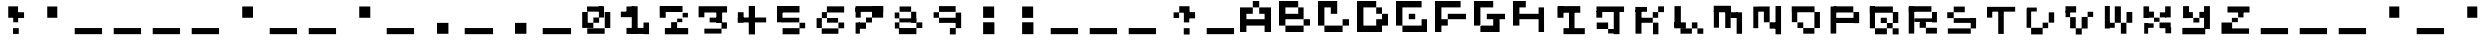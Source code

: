 SplineFontDB: 3.2
FontName: EscapingGanymede
FullName: EscapingGanymede
FamilyName: EscapingGanymede
Weight: Book
Copyright: Copyright (c) 2020, eug
Version: 00.01.2020
ItalicAngle: 0
UnderlinePosition: -100
UnderlineWidth: 50
Ascent: 800
Descent: 200
InvalidEm: 0
sfntRevision: 0x0000028f
LayerCount: 2
Layer: 0 1 "Back" 1
Layer: 1 1 "Fore" 0
XUID: [1021 804 909846781 12845833]
StyleMap: 0x0000
FSType: 0
OS2Version: 4
OS2_WeightWidthSlopeOnly: 0
OS2_UseTypoMetrics: 1
CreationTime: 1608844006
ModificationTime: 1743266883
PfmFamily: 17
TTFWeight: 400
TTFWidth: 5
LineGap: 90
VLineGap: 0
Panose: 2 0 5 9 0 0 0 0 0 0
OS2TypoAscent: 800
OS2TypoAOffset: 0
OS2TypoDescent: -200
OS2TypoDOffset: 0
OS2TypoLinegap: 90
OS2WinAscent: 804
OS2WinAOffset: 0
OS2WinDescent: 63
OS2WinDOffset: 0
HheadAscent: 804
HheadAOffset: 0
HheadDescent: -200
HheadDOffset: 0
OS2SubXSize: 650
OS2SubYSize: 699
OS2SubXOff: 0
OS2SubYOff: 140
OS2SupXSize: 650
OS2SupYSize: 699
OS2SupXOff: 0
OS2SupYOff: 479
OS2StrikeYSize: 49
OS2StrikeYPos: 258
OS2CapHeight: 666
OS2XHeight: 666
OS2Vendor: 'PfEd'
OS2CodePages: 00000001.00000000
OS2UnicodeRanges: 00000003.00000000.00000000.00000000
MarkAttachClasses: 1
DEI: 91125
ShortTable: cvt  2
  33
  633
EndShort
ShortTable: maxp 16
  1
  0
  257
  36
  9
  0
  0
  2
  0
  1
  1
  0
  64
  46
  0
  0
EndShort
LangName: 1033 "" "" "Regular" "FontForge 2.0 : EscapingGanymede : 25-12-2020"
GaspTable: 1 65535 2 0
Encoding: UnicodeBmp
UnicodeInterp: none
NameList: AGL For New Fonts
DisplaySize: -48
AntiAlias: 1
FitToEm: 0
WinInfo: 64 16 4
BeginChars: 65537 257

StartChar: .notdef
Encoding: 65536 -1 0
Width: 1000
GlyphClass: 1
Flags: W
TtInstrs:
PUSHB_2
 1
 0
MDAP[rnd]
ALIGNRP
PUSHB_3
 7
 4
 0
MIRP[min,rnd,black]
SHP[rp2]
PUSHB_2
 6
 5
MDRP[rp0,min,rnd,grey]
ALIGNRP
PUSHB_3
 3
 2
 0
MIRP[min,rnd,black]
SHP[rp2]
SVTCA[y-axis]
PUSHB_2
 3
 0
MDAP[rnd]
ALIGNRP
PUSHB_3
 5
 4
 0
MIRP[min,rnd,black]
SHP[rp2]
PUSHB_3
 7
 6
 1
MIRP[rp0,min,rnd,grey]
ALIGNRP
PUSHB_3
 1
 2
 0
MIRP[min,rnd,black]
SHP[rp2]
EndTTInstrs
LayerCount: 2
Fore
SplineSet
33 0 m 1,0,-1
 33 666 l 1,1,-1
 298 666 l 1,2,-1
 298 0 l 1,3,-1
 33 0 l 1,0,-1
66 33 m 1,4,-1
 265 33 l 1,5,-1
 265 633 l 1,6,-1
 66 633 l 1,7,-1
 66 33 l 1,4,-1
EndSplineSet
Validated: 1
EndChar

StartChar: uni0000
Encoding: 0 0 1
Width: 1000
GlyphClass: 1
Flags: W
LayerCount: 2
Fore
SplineSet
0 804 m 1,0,-1
 1000 804 l 1,1,-1
 1000 0 l 1,2,-1
 0 0 l 1,3,-1
 0 804 l 1,0,-1
EndSplineSet
Validated: 1
EndChar

StartChar: uni000D
Encoding: 13 13 2
Width: 1000
GlyphClass: 1
Flags: W
LayerCount: 2
Fore
SplineSet
851 99 m 1,0,-1
 851 -54 l 1,1,-1
 143 -54 l 1,2,-1
 143 99 l 1,3,-1
 851 99 l 1,0,-1
EndSplineSet
Validated: 1
EndChar

StartChar: uni0001
Encoding: 1 1 3
Width: 1000
GlyphClass: 1
Flags: W
LayerCount: 2
Fore
SplineSet
851 99 m 1,0,-1
 851 -54 l 1,1,-1
 143 -54 l 1,2,-1
 143 99 l 1,3,-1
 851 99 l 1,0,-1
EndSplineSet
Validated: 1
EndChar

StartChar: uni0002
Encoding: 2 2 4
Width: 1000
GlyphClass: 1
Flags: W
LayerCount: 2
Fore
SplineSet
851 99 m 1,0,-1
 851 -54 l 1,1,-1
 143 -54 l 1,2,-1
 143 99 l 1,3,-1
 851 99 l 1,0,-1
EndSplineSet
Validated: 1
EndChar

StartChar: uni0003
Encoding: 3 3 5
Width: 1000
GlyphClass: 1
Flags: W
LayerCount: 2
Fore
SplineSet
851 99 m 1,0,-1
 851 -54 l 1,1,-1
 143 -54 l 1,2,-1
 143 99 l 1,3,-1
 851 99 l 1,0,-1
EndSplineSet
Validated: 1
EndChar

StartChar: uni0004
Encoding: 4 4 6
Width: 1000
GlyphClass: 1
Flags: W
LayerCount: 2
Fore
SplineSet
851 99 m 1,0,-1
 851 -54 l 1,1,-1
 143 -54 l 1,2,-1
 143 99 l 1,3,-1
 851 99 l 1,0,-1
EndSplineSet
Validated: 1
EndChar

StartChar: uni0005
Encoding: 5 5 7
Width: 1000
GlyphClass: 1
Flags: W
LayerCount: 2
Fore
SplineSet
851 99 m 1,0,-1
 851 -54 l 1,1,-1
 143 -54 l 1,2,-1
 143 99 l 1,3,-1
 851 99 l 1,0,-1
EndSplineSet
Validated: 1
EndChar

StartChar: uni0006
Encoding: 6 6 8
Width: 1000
GlyphClass: 1
Flags: W
LayerCount: 2
Fore
SplineSet
851 99 m 1,0,-1
 851 -54 l 1,1,-1
 143 -54 l 1,2,-1
 143 99 l 1,3,-1
 851 99 l 1,0,-1
EndSplineSet
Validated: 1
EndChar

StartChar: uni0007
Encoding: 7 7 9
Width: 1000
GlyphClass: 1
Flags: W
LayerCount: 2
Fore
SplineSet
851 99 m 1,0,-1
 851 -54 l 1,1,-1
 143 -54 l 1,2,-1
 143 99 l 1,3,-1
 851 99 l 1,0,-1
EndSplineSet
Validated: 1
EndChar

StartChar: uni0008
Encoding: 8 8 10
Width: 1000
GlyphClass: 1
Flags: W
LayerCount: 2
Fore
SplineSet
851 99 m 1,0,-1
 851 -54 l 1,1,-1
 143 -54 l 1,2,-1
 143 99 l 1,3,-1
 851 99 l 1,0,-1
EndSplineSet
Validated: 1
EndChar

StartChar: uni0009
Encoding: 9 9 11
Width: 1000
GlyphClass: 1
Flags: W
LayerCount: 2
Fore
SplineSet
851 99 m 1,0,-1
 851 -54 l 1,1,-1
 143 -54 l 1,2,-1
 143 99 l 1,3,-1
 851 99 l 1,0,-1
EndSplineSet
Validated: 1
EndChar

StartChar: uni000A
Encoding: 10 10 12
Width: 1000
GlyphClass: 1
Flags: W
LayerCount: 2
Fore
SplineSet
851 99 m 1,0,-1
 851 -54 l 1,1,-1
 143 -54 l 1,2,-1
 143 99 l 1,3,-1
 851 99 l 1,0,-1
EndSplineSet
Validated: 1
EndChar

StartChar: uni000B
Encoding: 11 11 13
Width: 1000
GlyphClass: 1
Flags: W
LayerCount: 2
Fore
SplineSet
851 99 m 1,0,-1
 851 -54 l 1,1,-1
 143 -54 l 1,2,-1
 143 99 l 1,3,-1
 851 99 l 1,0,-1
EndSplineSet
Validated: 1
EndChar

StartChar: uni000C
Encoding: 12 12 14
Width: 1000
GlyphClass: 1
Flags: W
LayerCount: 2
Fore
SplineSet
851 99 m 1,0,-1
 851 -54 l 1,1,-1
 143 -54 l 1,2,-1
 143 99 l 1,3,-1
 851 99 l 1,0,-1
EndSplineSet
Validated: 1
EndChar

StartChar: uni000E
Encoding: 14 14 15
Width: 1000
GlyphClass: 1
Flags: W
LayerCount: 2
Fore
SplineSet
851 99 m 1,0,-1
 851 -54 l 1,1,-1
 143 -54 l 1,2,-1
 143 99 l 1,3,-1
 851 99 l 1,0,-1
EndSplineSet
Validated: 1
EndChar

StartChar: uni000F
Encoding: 15 15 16
Width: 1000
GlyphClass: 1
Flags: W
LayerCount: 2
Fore
SplineSet
851 99 m 1,0,-1
 851 -54 l 1,1,-1
 143 -54 l 1,2,-1
 143 99 l 1,3,-1
 851 99 l 1,0,-1
EndSplineSet
Validated: 1
EndChar

StartChar: uni0010
Encoding: 16 16 17
Width: 1000
GlyphClass: 1
Flags: W
LayerCount: 2
Fore
SplineSet
851 99 m 1,0,-1
 851 -54 l 1,1,-1
 143 -54 l 1,2,-1
 143 99 l 1,3,-1
 851 99 l 1,0,-1
EndSplineSet
Validated: 1
EndChar

StartChar: uni0011
Encoding: 17 17 18
Width: 1000
GlyphClass: 1
Flags: W
LayerCount: 2
Fore
SplineSet
851 99 m 1,0,-1
 851 -54 l 1,1,-1
 143 -54 l 1,2,-1
 143 99 l 1,3,-1
 851 99 l 1,0,-1
EndSplineSet
Validated: 1
EndChar

StartChar: uni0012
Encoding: 18 18 19
Width: 1000
GlyphClass: 1
Flags: W
LayerCount: 2
Fore
SplineSet
851 99 m 1,0,-1
 851 -54 l 1,1,-1
 143 -54 l 1,2,-1
 143 99 l 1,3,-1
 851 99 l 1,0,-1
EndSplineSet
Validated: 1
EndChar

StartChar: uni0013
Encoding: 19 19 20
Width: 1000
GlyphClass: 1
Flags: W
LayerCount: 2
Fore
SplineSet
851 99 m 1,0,-1
 851 -54 l 1,1,-1
 143 -54 l 1,2,-1
 143 99 l 1,3,-1
 851 99 l 1,0,-1
EndSplineSet
Validated: 1
EndChar

StartChar: uni0014
Encoding: 20 20 21
Width: 1000
GlyphClass: 1
Flags: W
LayerCount: 2
Fore
SplineSet
851 99 m 1,0,-1
 851 -54 l 1,1,-1
 143 -54 l 1,2,-1
 143 99 l 1,3,-1
 851 99 l 1,0,-1
EndSplineSet
Validated: 1
EndChar

StartChar: uni0015
Encoding: 21 21 22
Width: 1000
GlyphClass: 1
Flags: W
LayerCount: 2
Fore
SplineSet
851 99 m 1,0,-1
 851 -54 l 1,1,-1
 143 -54 l 1,2,-1
 143 99 l 1,3,-1
 851 99 l 1,0,-1
EndSplineSet
Validated: 1
EndChar

StartChar: uni0016
Encoding: 22 22 23
Width: 1000
GlyphClass: 1
Flags: W
LayerCount: 2
Fore
SplineSet
851 99 m 1,0,-1
 851 -54 l 1,1,-1
 143 -54 l 1,2,-1
 143 99 l 1,3,-1
 851 99 l 1,0,-1
EndSplineSet
Validated: 1
EndChar

StartChar: uni0017
Encoding: 23 23 24
Width: 1000
GlyphClass: 1
Flags: W
LayerCount: 2
Fore
SplineSet
851 99 m 1,0,-1
 851 -54 l 1,1,-1
 143 -54 l 1,2,-1
 143 99 l 1,3,-1
 851 99 l 1,0,-1
EndSplineSet
Validated: 1
EndChar

StartChar: uni0018
Encoding: 24 24 25
Width: 1000
GlyphClass: 1
Flags: W
LayerCount: 2
Fore
SplineSet
851 99 m 1,0,-1
 851 -54 l 1,1,-1
 143 -54 l 1,2,-1
 143 99 l 1,3,-1
 851 99 l 1,0,-1
EndSplineSet
Validated: 1
EndChar

StartChar: uni0019
Encoding: 25 25 26
Width: 1000
GlyphClass: 1
Flags: W
LayerCount: 2
Fore
SplineSet
851 99 m 1,0,-1
 851 -54 l 1,1,-1
 143 -54 l 1,2,-1
 143 99 l 1,3,-1
 851 99 l 1,0,-1
EndSplineSet
Validated: 1
EndChar

StartChar: uni001A
Encoding: 26 26 27
Width: 1000
GlyphClass: 1
Flags: W
LayerCount: 2
Fore
SplineSet
851 99 m 1,0,-1
 851 -54 l 1,1,-1
 143 -54 l 1,2,-1
 143 99 l 1,3,-1
 851 99 l 1,0,-1
EndSplineSet
Validated: 1
EndChar

StartChar: uni001B
Encoding: 27 27 28
Width: 1000
GlyphClass: 1
Flags: W
LayerCount: 2
Fore
SplineSet
851 99 m 1,0,-1
 851 -54 l 1,1,-1
 143 -54 l 1,2,-1
 143 99 l 1,3,-1
 851 99 l 1,0,-1
EndSplineSet
Validated: 1
EndChar

StartChar: uni001C
Encoding: 28 28 29
Width: 1000
GlyphClass: 1
Flags: W
LayerCount: 2
Fore
SplineSet
851 99 m 1,0,-1
 851 -54 l 1,1,-1
 143 -54 l 1,2,-1
 143 99 l 1,3,-1
 851 99 l 1,0,-1
EndSplineSet
Validated: 1
EndChar

StartChar: uni001D
Encoding: 29 29 30
Width: 1000
GlyphClass: 1
Flags: W
LayerCount: 2
Fore
SplineSet
851 99 m 1,0,-1
 851 -54 l 1,1,-1
 143 -54 l 1,2,-1
 143 99 l 1,3,-1
 851 99 l 1,0,-1
EndSplineSet
Validated: 1
EndChar

StartChar: uni001E
Encoding: 30 30 31
Width: 1000
GlyphClass: 1
Flags: W
LayerCount: 2
Fore
SplineSet
851 99 m 1,0,-1
 851 -54 l 1,1,-1
 143 -54 l 1,2,-1
 143 99 l 1,3,-1
 851 99 l 1,0,-1
EndSplineSet
Validated: 1
EndChar

StartChar: uni001F
Encoding: 31 31 32
Width: 1000
GlyphClass: 1
Flags: W
LayerCount: 2
Fore
SplineSet
851 99 m 1,0,-1
 851 -54 l 1,1,-1
 143 -54 l 1,2,-1
 143 99 l 1,3,-1
 851 99 l 1,0,-1
EndSplineSet
Validated: 1
EndChar

StartChar: space
Encoding: 32 32 33
Width: 1000
GlyphClass: 1
Flags: W
LayerCount: 2
Fore
SplineSet
851 99 m 1,0,-1
 851 -54 l 1,1,-1
 143 -54 l 1,2,-1
 143 99 l 1,3,-1
 851 99 l 1,0,-1
EndSplineSet
Validated: 1
EndChar

StartChar: exclam
Encoding: 33 33 34
Width: 1000
GlyphClass: 1
Flags: W
LayerCount: 2
Fore
SplineSet
575 96 m 1,0,-1
 719 96 l 1,1,-1
 719 -48 l 1,2,-1
 575 -48 l 1,3,-1
 575 96 l 1,0,-1
704 243 m 1,4,-1
 581 243 l 1,5,-1
 581 447 l 1,6,-1
 704 447 l 1,7,-1
 704 243 l 1,4,-1
851 519 m 1,8,-1
 851 375 l 1,9,-1
 629 375 l 1,10,-1
 629 519 l 1,11,-1
 851 519 l 1,8,-1
431 666 m 1,12,-1
 701 666 l 1,13,-1
 701 381 l 1,14,-1
 431 381 l 1,15,-1
 431 666 l 1,12,-1
EndSplineSet
Validated: 5
EndChar

StartChar: quotedbl
Encoding: 34 34 35
Width: 1000
GlyphClass: 1
Flags: W
LayerCount: 2
Fore
SplineSet
431 663 m 1,0,-1
 707 663 l 1,1,-1
 707 381 l 1,2,-1
 431 381 l 1,3,-1
 431 663 l 1,0,-1
EndSplineSet
Validated: 1
EndChar

StartChar: numbersign
Encoding: 35 35 36
Width: 1000
GlyphClass: 1
Flags: W
LayerCount: 2
Fore
SplineSet
851 99 m 1,0,-1
 851 -54 l 1,1,-1
 143 -54 l 1,2,-1
 143 99 l 1,3,-1
 851 99 l 1,0,-1
EndSplineSet
Validated: 1
EndChar

StartChar: dollar
Encoding: 36 36 37
Width: 1000
GlyphClass: 1
Flags: W
LayerCount: 2
Fore
SplineSet
851 99 m 1,0,-1
 851 -54 l 1,1,-1
 143 -54 l 1,2,-1
 143 99 l 1,3,-1
 851 99 l 1,0,-1
EndSplineSet
Validated: 1
EndChar

StartChar: percent
Encoding: 37 37 38
Width: 1000
GlyphClass: 1
Flags: W
LayerCount: 2
Fore
SplineSet
851 99 m 1,0,-1
 851 -54 l 1,1,-1
 143 -54 l 1,2,-1
 143 99 l 1,3,-1
 851 99 l 1,0,-1
EndSplineSet
Validated: 1
EndChar

StartChar: ampersand
Encoding: 38 38 39
Width: 1000
GlyphClass: 1
Flags: W
LayerCount: 2
Fore
SplineSet
851 99 m 1,0,-1
 851 -54 l 1,1,-1
 143 -54 l 1,2,-1
 143 99 l 1,3,-1
 851 99 l 1,0,-1
EndSplineSet
Validated: 1
EndChar

StartChar: quotesingle
Encoding: 39 39 40
Width: 1000
GlyphClass: 1
Flags: W
LayerCount: 2
Fore
SplineSet
431 663 m 1,0,-1
 707 663 l 1,1,-1
 707 381 l 1,2,-1
 431 381 l 1,3,-1
 431 663 l 1,0,-1
EndSplineSet
Validated: 1
EndChar

StartChar: parenleft
Encoding: 40 40 41
Width: 1000
GlyphClass: 1
Flags: W
LayerCount: 2
Fore
SplineSet
851 99 m 1,0,-1
 851 -54 l 1,1,-1
 143 -54 l 1,2,-1
 143 99 l 1,3,-1
 851 99 l 1,0,-1
EndSplineSet
Validated: 1
EndChar

StartChar: parenright
Encoding: 41 41 42
Width: 1000
GlyphClass: 1
Flags: W
LayerCount: 2
Fore
SplineSet
851 99 m 1,0,-1
 851 -54 l 1,1,-1
 143 -54 l 1,2,-1
 143 99 l 1,3,-1
 851 99 l 1,0,-1
EndSplineSet
Validated: 1
EndChar

StartChar: asterisk
Encoding: 42 42 43
Width: 1000
GlyphClass: 1
Flags: W
LayerCount: 2
Fore
SplineSet
431 663 m 1,0,-1
 707 663 l 1,1,-1
 707 381 l 1,2,-1
 431 381 l 1,3,-1
 431 663 l 1,0,-1
EndSplineSet
Validated: 1
EndChar

StartChar: plus
Encoding: 43 43 44
Width: 1000
GlyphClass: 1
Flags: W
LayerCount: 2
Fore
SplineSet
851 99 m 1,0,-1
 851 -54 l 1,1,-1
 143 -54 l 1,2,-1
 143 99 l 1,3,-1
 851 99 l 1,0,-1
EndSplineSet
Validated: 1
EndChar

StartChar: comma
Encoding: 44 44 45
Width: 1000
GlyphClass: 1
Flags: W
LayerCount: 2
Fore
SplineSet
425 228 m 1,0,-1
 710 228 l 1,1,-1
 710 -45 l 1,2,-1
 425 -45 l 1,3,-1
 425 228 l 1,0,-1
EndSplineSet
Validated: 1
EndChar

StartChar: hyphen
Encoding: 45 45 46
Width: 1000
GlyphClass: 1
Flags: W
LayerCount: 2
Fore
SplineSet
851 99 m 1,0,-1
 851 -54 l 1,1,-1
 143 -54 l 1,2,-1
 143 99 l 1,3,-1
 851 99 l 1,0,-1
EndSplineSet
Validated: 1
EndChar

StartChar: period
Encoding: 46 46 47
Width: 1000
GlyphClass: 1
Flags: W
LayerCount: 2
Fore
SplineSet
425 228 m 1,0,-1
 710 228 l 1,1,-1
 710 -45 l 1,2,-1
 425 -45 l 1,3,-1
 425 228 l 1,0,-1
EndSplineSet
Validated: 1
EndChar

StartChar: slash
Encoding: 47 47 48
Width: 1000
GlyphClass: 1
Flags: W
LayerCount: 2
Fore
SplineSet
851 99 m 1,0,-1
 851 -54 l 1,1,-1
 143 -54 l 1,2,-1
 143 99 l 1,3,-1
 851 99 l 1,0,-1
EndSplineSet
Validated: 1
EndChar

StartChar: zero
Encoding: 48 48 49
Width: 1000
GlyphClass: 1
Flags: W
LayerCount: 2
Fore
SplineSet
434 231 m 1,0,-1
 434 102 l 1,1,-1
 293 102 l 1,2,-1
 293 231 l 1,3,-1
 434 231 l 1,0,-1
434 387 m 1,4,-1
 578 387 l 1,5,-1
 578 231 l 1,6,-1
 434 231 l 1,7,-1
 434 387 l 1,4,-1
155 102 m 1,8,-1
 155 525 l 1,9,-1
 293 525 l 1,10,-1
 293 102 l 1,11,-1
 155 102 l 1,8,-1
275 534 m 1,12,-1
 275 663 l 1,13,-1
 653 663 l 1,14,-1
 653 534 l 1,15,-1
 275 534 l 1,12,-1
572 387 m 1,16,-1
 572 669 l 1,17,-1
 701 669 l 1,18,-1
 701 387 l 1,19,-1
 572 387 l 1,16,-1
857 99 m 1,20,-1
 719 99 l 1,21,-1
 719 525 l 1,22,-1
 857 525 l 1,23,-1
 857 99 l 1,20,-1
281 -45 m 1,24,-1
 281 93 l 1,25,-1
 716 93 l 1,26,-1
 716 -45 l 1,27,-1
 281 -45 l 1,24,-1
EndSplineSet
Validated: 5
EndChar

StartChar: one
Encoding: 49 49 50
Width: 1000
GlyphClass: 1
Flags: W
LayerCount: 2
Fore
SplineSet
287 663 m 1,0,-1
 467 663 l 1,1,-1
 467 492 l 1,2,-1
 287 492 l 1,3,-1
 287 663 l 1,0,-1
146 396 m 1,4,-1
 146 534 l 1,5,-1
 536 534 l 1,6,-1
 536 396 l 1,7,-1
 146 396 l 1,4,-1
566 669 m 1,8,-1
 566 -42 l 1,9,-1
 419 -42 l 1,10,-1
 419 669 l 1,11,-1
 566 669 l 1,8,-1
287 -48 m 1,12,-1
 287 102 l 1,13,-1
 749 102 l 1,14,-1
 749 -48 l 1,15,-1
 287 -48 l 1,12,-1
851 237 m 1,16,-1
 851 -54 l 1,17,-1
 713 -54 l 1,18,-1
 713 237 l 1,19,-1
 851 237 l 1,16,-1
EndSplineSet
Validated: 5
EndChar

StartChar: two
Encoding: 50 50 51
Width: 1000
GlyphClass: 1
Flags: W
LayerCount: 2
Fore
SplineSet
854 99 m 1,0,-1
 854 -57 l 1,1,-1
 272 -57 l 1,2,-1
 272 99 l 1,3,-1
 854 99 l 1,0,-1
578 246 m 1,4,-1
 578 81 l 1,5,-1
 428 81 l 1,6,-1
 428 246 l 1,7,-1
 578 246 l 1,4,-1
578 246 m 1,8,-1
 578 360 l 1,9,-1
 707 360 l 1,10,-1
 707 246 l 1,11,-1
 578 246 l 1,8,-1
848 390 m 1,12,-1
 716 390 l 1,13,-1
 716 504 l 1,14,-1
 848 504 l 1,15,-1
 848 390 l 1,12,-1
236 675 m 1,16,-1
 236 561 l 1,17,-1
 149 561 l 1,18,-1
 149 675 l 1,19,-1
 236 675 l 1,16,-1
713 525 m 1,20,-1
 236 525 l 1,21,-1
 236 675 l 1,22,-1
 713 675 l 1,23,-1
 713 525 l 1,20,-1
143 381 m 1,24,-1
 143 666 l 1,25,-1
 293 666 l 1,26,-1
 293 381 l 1,27,-1
 143 381 l 1,24,-1
EndSplineSet
Validated: 5
EndChar

StartChar: three
Encoding: 51 51 52
Width: 1000
GlyphClass: 1
Flags: W
LayerCount: 2
Fore
SplineSet
728 573 m 1,0,-1
 728 231 l 1,1,-1
 584 231 l 1,2,-1
 584 573 l 1,3,-1
 728 573 l 1,0,-1
284 393 m 1,4,-1
 140 393 l 1,5,-1
 140 513 l 1,6,-1
 284 513 l 1,7,-1
 284 393 l 1,4,-1
851 669 m 1,8,-1
 851 513 l 1,9,-1
 140 513 l 1,10,-1
 140 669 l 1,11,-1
 851 669 l 1,8,-1
416 384 m 1,12,-1
 713 384 l 1,13,-1
 713 240 l 1,14,-1
 416 240 l 1,15,-1
 416 384 l 1,12,-1
848 240 m 1,16,-1
 848 84 l 1,17,-1
 713 84 l 1,18,-1
 713 240 l 1,19,-1
 848 240 l 1,16,-1
284 -39 m 1,20,-1
 284 84 l 1,21,-1
 713 84 l 1,22,-1
 713 -39 l 1,23,-1
 284 -39 l 1,20,-1
EndSplineSet
Validated: 5
EndChar

StartChar: four
Encoding: 52 52 53
Width: 1000
GlyphClass: 1
Flags: W
LayerCount: 2
Fore
SplineSet
575 675 m 1,0,-1
 575 -60 l 1,1,-1
 419 -60 l 1,2,-1
 419 675 l 1,3,-1
 575 675 l 1,0,-1
854 387 m 1,4,-1
 854 240 l 1,5,-1
 146 240 l 1,6,-1
 146 387 l 1,7,-1
 854 387 l 1,4,-1
146 519 m 1,8,-1
 290 519 l 1,9,-1
 290 240 l 1,10,-1
 146 240 l 1,11,-1
 146 519 l 1,8,-1
EndSplineSet
Validated: 5
EndChar

StartChar: five
Encoding: 53 53 54
Width: 1000
GlyphClass: 1
Flags: W
LayerCount: 2
Fore
SplineSet
707 381 m 1,0,-1
 707 240 l 1,1,-1
 269 240 l 1,2,-1
 269 381 l 1,3,-1
 707 381 l 1,0,-1
143 243 m 1,4,-1
 143 573 l 1,5,-1
 287 573 l 1,6,-1
 287 243 l 1,7,-1
 143 243 l 1,4,-1
137 675 m 1,8,-1
 713 675 l 1,9,-1
 713 513 l 1,10,-1
 137 513 l 1,11,-1
 137 675 l 1,8,-1
854 93 m 1,12,-1
 713 93 l 1,13,-1
 713 231 l 1,14,-1
 854 231 l 1,15,-1
 854 93 l 1,12,-1
290 96 m 1,16,-1
 713 96 l 1,17,-1
 713 -57 l 1,18,-1
 290 -57 l 1,19,-1
 290 96 l 1,16,-1
EndSplineSet
Validated: 5
EndChar

StartChar: six
Encoding: 54 54 55
Width: 1000
GlyphClass: 1
Flags: W
LayerCount: 2
Fore
SplineSet
140 99 m 1,0,-1
 140 372 l 1,1,-1
 296 372 l 1,2,-1
 296 99 l 1,3,-1
 140 99 l 1,0,-1
710 -45 m 1,4,-1
 293 -45 l 1,5,-1
 293 90 l 1,6,-1
 710 90 l 1,7,-1
 710 -45 l 1,4,-1
854 237 m 1,8,-1
 854 93 l 1,9,-1
 710 93 l 1,10,-1
 710 237 l 1,11,-1
 854 237 l 1,8,-1
701 375 m 1,12,-1
 701 234 l 1,13,-1
 425 234 l 1,14,-1
 425 375 l 1,15,-1
 701 375 l 1,12,-1
296 522 m 1,16,-1
 422 522 l 1,17,-1
 422 372 l 1,18,-1
 296 372 l 1,19,-1
 296 522 l 1,16,-1
854 666 m 1,20,-1
 854 513 l 1,21,-1
 422 513 l 1,22,-1
 422 666 l 1,23,-1
 854 666 l 1,20,-1
EndSplineSet
Validated: 5
EndChar

StartChar: seven
Encoding: 55 55 56
Width: 1000
GlyphClass: 1
Flags: W
LayerCount: 2
Fore
SplineSet
854 672 m 1,0,-1
 854 528 l 1,1,-1
 137 528 l 1,2,-1
 137 672 l 1,3,-1
 854 672 l 1,0,-1
140 384 m 1,4,-1
 140 630 l 1,5,-1
 293 630 l 1,6,-1
 293 384 l 1,7,-1
 140 384 l 1,4,-1
854 384 m 1,8,-1
 575 384 l 1,9,-1
 575 672 l 1,10,-1
 854 672 l 1,11,-1
 854 384 l 1,8,-1
575 387 m 1,12,-1
 575 237 l 1,13,-1
 425 237 l 1,14,-1
 425 387 l 1,15,-1
 575 387 l 1,12,-1
425 237 m 1,16,-1
 425 81 l 1,17,-1
 242 81 l 1,18,-1
 242 237 l 1,19,-1
 425 237 l 1,16,-1
140 -42 m 1,20,-1
 140 237 l 1,21,-1
 272 237 l 1,22,-1
 272 -42 l 1,23,-1
 140 -42 l 1,20,-1
EndSplineSet
Validated: 5
EndChar

StartChar: eight
Encoding: 56 56 57
Width: 1000
GlyphClass: 1
Flags: W
LayerCount: 2
Fore
SplineSet
290 663 m 1,0,-1
 578 663 l 1,1,-1
 578 531 l 1,2,-1
 290 531 l 1,3,-1
 290 663 l 1,0,-1
143 513 m 1,4,-1
 284 513 l 1,5,-1
 284 366 l 1,6,-1
 143 366 l 1,7,-1
 143 513 l 1,4,-1
707 366 m 1,8,-1
 707 240 l 1,9,-1
 284 240 l 1,10,-1
 284 366 l 1,11,-1
 707 366 l 1,8,-1
707 531 m 1,12,-1
 707 237 l 1,13,-1
 578 237 l 1,14,-1
 578 531 l 1,15,-1
 707 531 l 1,12,-1
284 240 m 1,16,-1
 284 87 l 1,17,-1
 146 87 l 1,18,-1
 146 240 l 1,19,-1
 284 240 l 1,16,-1
857 240 m 1,20,-1
 857 99 l 1,21,-1
 710 99 l 1,22,-1
 710 240 l 1,23,-1
 857 240 l 1,20,-1
710 99 m 1,24,-1
 710 -54 l 1,25,-1
 272 -54 l 1,26,-1
 272 99 l 1,27,-1
 710 99 l 1,24,-1
EndSplineSet
Validated: 5
EndChar

StartChar: nine
Encoding: 57 57 58
Width: 1000
GlyphClass: 1
Flags: W
LayerCount: 2
Fore
SplineSet
140 519 m 1,0,-1
 284 519 l 1,1,-1
 284 381 l 1,2,-1
 140 381 l 1,3,-1
 140 519 l 1,0,-1
284 672 m 1,4,-1
 716 672 l 1,5,-1
 716 528 l 1,6,-1
 284 528 l 1,7,-1
 284 672 l 1,4,-1
284 381 m 1,8,-1
 719 381 l 1,9,-1
 719 228 l 1,10,-1
 284 228 l 1,11,-1
 284 381 l 1,8,-1
854 96 m 1,12,-1
 716 96 l 1,13,-1
 716 510 l 1,14,-1
 854 510 l 1,15,-1
 854 96 l 1,12,-1
572 99 m 1,16,-1
 719 99 l 1,17,-1
 719 -60 l 1,18,-1
 572 -60 l 1,19,-1
 572 99 l 1,16,-1
EndSplineSet
Validated: 5
EndChar

StartChar: colon
Encoding: 58 58 59
Width: 1000
GlyphClass: 1
Flags: W
LayerCount: 2
Fore
SplineSet
428 243 m 1,0,-1
 710 243 l 1,1,-1
 710 -54 l 1,2,-1
 428 -54 l 1,3,-1
 428 243 l 1,0,-1
428 663 m 1,4,-1
 704 663 l 1,5,-1
 704 378 l 1,6,-1
 428 378 l 1,7,-1
 428 663 l 1,4,-1
EndSplineSet
Validated: 1
EndChar

StartChar: semicolon
Encoding: 59 59 60
Width: 1000
GlyphClass: 1
Flags: W
LayerCount: 2
Fore
SplineSet
428 243 m 1,0,-1
 710 243 l 1,1,-1
 710 -54 l 1,2,-1
 428 -54 l 1,3,-1
 428 243 l 1,0,-1
428 663 m 1,4,-1
 704 663 l 1,5,-1
 704 378 l 1,6,-1
 428 378 l 1,7,-1
 428 663 l 1,4,-1
EndSplineSet
Validated: 1
EndChar

StartChar: less
Encoding: 60 60 61
Width: 1000
GlyphClass: 1
Flags: W
LayerCount: 2
Fore
SplineSet
851 99 m 1,0,-1
 851 -54 l 1,1,-1
 143 -54 l 1,2,-1
 143 99 l 1,3,-1
 851 99 l 1,0,-1
EndSplineSet
Validated: 1
EndChar

StartChar: equal
Encoding: 61 61 62
Width: 1000
GlyphClass: 1
Flags: W
LayerCount: 2
Fore
SplineSet
851 99 m 1,0,-1
 851 -54 l 1,1,-1
 143 -54 l 1,2,-1
 143 99 l 1,3,-1
 851 99 l 1,0,-1
EndSplineSet
Validated: 1
EndChar

StartChar: greater
Encoding: 62 62 63
Width: 1000
GlyphClass: 1
Flags: W
LayerCount: 2
Fore
SplineSet
851 99 m 1,0,-1
 851 -54 l 1,1,-1
 143 -54 l 1,2,-1
 143 99 l 1,3,-1
 851 99 l 1,0,-1
EndSplineSet
Validated: 1
EndChar

StartChar: question
Encoding: 63 63 64
Width: 1000
GlyphClass: 1
Flags: W
LayerCount: 2
Fore
SplineSet
569 96 m 1,0,-1
 716 96 l 1,1,-1
 716 -63 l 1,2,-1
 569 -63 l 1,3,-1
 569 96 l 1,0,-1
707 240 m 1,4,-1
 572 240 l 1,5,-1
 572 540 l 1,6,-1
 707 540 l 1,7,-1
 707 240 l 1,4,-1
851 522 m 1,8,-1
 851 366 l 1,9,-1
 584 366 l 1,10,-1
 584 522 l 1,11,-1
 851 522 l 1,8,-1
431 669 m 1,12,-1
 713 669 l 1,13,-1
 713 507 l 1,14,-1
 431 507 l 1,15,-1
 431 669 l 1,12,-1
290 516 m 1,16,-1
 428 516 l 1,17,-1
 428 375 l 1,18,-1
 290 375 l 1,19,-1
 290 516 l 1,16,-1
EndSplineSet
Validated: 5
EndChar

StartChar: at
Encoding: 64 64 65
Width: 1000
GlyphClass: 1
Flags: W
LayerCount: 2
Fore
SplineSet
851 99 m 1,0,-1
 851 -54 l 1,1,-1
 143 -54 l 1,2,-1
 143 99 l 1,3,-1
 851 99 l 1,0,-1
EndSplineSet
Validated: 1
EndChar

StartChar: A
Encoding: 65 65 66
Width: 1000
GlyphClass: 1
Flags: W
LayerCount: 2
Fore
SplineSet
640 480 m 1,0,-1
 640 320 l 1,1,-1
 160 320 l 1,2,-1
 160 480 l 1,3,-1
 160 480 l 1,4,5
 160 480 160 480 320 480 c 1,6,-1
 320 640 l 1,7,-1
 0 640 l 1,8,-1
 0 0 l 1,9,-1
 160 0 l 1,10,-1
 160 160 l 1,11,-1
 640 160 l 1,12,-1
 640 0 l 1,13,-1
 800 0 l 1,14,-1
 800 640 l 1,15,-1
 480 640 l 1,16,-1
 480 480 l 1,17,-1
 640 480 l 1,0,-1
320 800 m 1,18,-1
 480 800 l 1,19,-1
 480 640 l 1,20,-1
 320 640 l 1,21,-1
 320 800 l 1,18,-1
EndSplineSet
EndChar

StartChar: B
Encoding: 66 66 67
Width: 1000
GlyphClass: 1
Flags: W
LayerCount: 2
Fore
SplineSet
0 800 m 1,0,-1
 480 800 l 1,1,-1
 480 640 l 1,2,-1
 160 640 l 1,3,-1
 160 480 l 1,4,-1
 480 480 l 1,5,-1
 480 640 l 1,6,-1
 640 640 l 5,7,-1
 640 320 l 1,8,-1
 160 320 l 1,9,-1
 160 160 l 1,10,-1
 0 160 l 1,11,-1
 0 800 l 1,0,-1
640 320 m 1,12,-1
 800 320 l 1,13,-1
 800 160 l 1,14,-1
 640 160 l 1,15,-1
 640 320 l 1,12,-1
160 160 m 1,16,-1
 640 160 l 1,17,-1
 640 0 l 1,18,-1
 160 0 l 1,19,-1
 160 160 l 1,16,-1
EndSplineSet
EndChar

StartChar: C
Encoding: 67 67 68
Width: 1000
GlyphClass: 1
Flags: W
LayerCount: 2
Fore
SplineSet
0 800 m 1,0,-1
 480 800 l 1,1,-1
 480 480 l 1,2,-1
 320 480 l 1,3,-1
 320 640 l 1,4,-1
 160 640 l 5,5,-1
 160 160 l 1,6,-1
 0 160 l 1,7,-1
 0 800 l 1,0,-1
640 320 m 1,8,-1
 800 320 l 1,9,-1
 800 160 l 1,10,-1
 640 160 l 1,11,-1
 640 320 l 1,8,-1
640 160 m 1,12,-1
 640 0 l 1,13,-1
 160 0 l 1,14,-1
 160 160 l 1,15,-1
 640 160 l 1,12,-1
EndSplineSet
EndChar

StartChar: D
Encoding: 68 68 69
Width: 1000
GlyphClass: 1
Flags: W
LayerCount: 2
Fore
SplineSet
640 480 m 1,0,-1
 480 480 l 1,1,-1
 480 640 l 1,2,-1
 640 640 l 1,3,-1
 640 480 l 1,0,-1
0 800 m 1,4,-1
 480 800 l 1,5,-1
 480 640 l 1,6,7
 480 640 480 640 160 640 c 1,8,9
 160 640 160 640 160 160 c 1,10,-1
 480 160 l 1,11,12
 480 160 480 160 480 320 c 1,13,14
 480 320 480 320 640 320 c 1,15,16
 640 320 640 320 640 480 c 1,17,18
 640 480 640 480 800 480 c 1,19,20
 800 480 800 480 800 160 c 1,21,22
 800 160 800 160 640 160 c 1,23,24
 640 160 640 160 640 0 c 1,25,-1
 0 0 l 1,26,27
 0 0 0 0 0 800 c 1,4,-1
EndSplineSet
EndChar

StartChar: E
Encoding: 69 69 70
Width: 1000
GlyphClass: 1
Flags: W
LayerCount: 2
Fore
SplineSet
320 480 m 1,0,-1
 480 480 l 1,1,-1
 480 320 l 1,2,-1
 320 320 l 1,3,-1
 320 480 l 1,0,-1
160 160 m 1,4,-1
 640 160 l 1,5,-1
 640 320 l 1,6,-1
 800 320 l 1,7,-1
 800 0 l 1,8,-1
 160 0 l 1,9,-1
 160 160 l 1,4,-1
0 800 m 1,10,-1
 640 800 l 1,11,-1
 640 640 l 1,12,-1
 160 640 l 1,13,-1
 160 160 l 1,14,-1
 0 160 l 1,15,-1
 0 800 l 1,10,-1
EndSplineSet
EndChar

StartChar: F
Encoding: 70 70 71
Width: 1000
GlyphClass: 1
Flags: W
LayerCount: 2
Fore
SplineSet
320 480 m 1,0,-1
 800 480 l 5,1,-1
 800 320 l 5,2,-1
 320 320 l 1,3,-1
 320 480 l 1,0,-1
0 0 m 1,4,-1
 0 800 l 1,5,-1
 640 800 l 1,6,-1
 640 640 l 1,7,-1
 160 640 l 1,8,-1
 160 320 l 1,9,-1
 320 320 l 1,10,-1
 320 160 l 1,11,-1
 160 160 l 1,12,-1
 160 0 l 1,13,-1
 0 0 l 1,4,-1
EndSplineSet
EndChar

StartChar: G
Encoding: 71 71 72
Width: 1000
GlyphClass: 1
Flags: W
LayerCount: 2
Fore
SplineSet
160 160 m 1,0,-1
 160 0 l 1,1,-1
 640 0 l 1,2,-1
 640 320 l 1,3,-1
 800 320 l 1,4,-1
 800 480 l 5,5,-1
 320 480 l 1,6,-1
 320 320 l 1,7,-1
 480 320 l 1,8,-1
 480 160 l 1,9,-1
 160 160 l 1,0,-1
0 160 m 1,10,-1
 0 800 l 1,11,-1
 480 800 l 1,12,-1
 480 640 l 1,13,-1
 160 640 l 1,14,-1
 160 160 l 1,15,-1
 0 160 l 1,10,-1
EndSplineSet
EndChar

StartChar: H
Encoding: 72 72 73
Width: 1000
GlyphClass: 1
Flags: W
LayerCount: 2
Fore
SplineSet
320 800 m 5,0,-1
 320 640 l 1,1,-1
 160 640 l 1,2,-1
 160 480 l 1,3,-1
 640 480 l 1,4,-1
 640 640 l 1,5,-1
 800 640 l 1,6,-1
 801 0 l 1,7,-1
 640 0 l 1,8,-1
 640 320 l 1,9,-1
 160 320 l 1,10,-1
 160 160 l 1,11,-1
 0 160 l 1,12,-1
 0 800 l 1,13,-1
 320 800 l 5,0,-1
EndSplineSet
EndChar

StartChar: I
Encoding: 73 73 74
Width: 1000
GlyphClass: 1
Flags: W
LayerCount: 2
Fore
SplineSet
845 96 m 1,0,-1
 845 -54 l 1,1,-1
 287 -54 l 1,2,-1
 287 96 l 1,3,-1
 845 96 l 1,0,-1
563 72 m 1,4,-1
 425 72 l 1,5,-1
 425 546 l 1,6,-1
 563 546 l 1,7,-1
 563 72 l 1,4,-1
707 672 m 1,8,-1
 707 507 l 1,9,-1
 149 507 l 1,10,-1
 149 672 l 1,11,-1
 707 672 l 1,8,-1
287 381 m 1,12,-1
 137 381 l 1,13,-1
 137 666 l 1,14,-1
 287 666 l 1,15,-1
 287 381 l 1,12,-1
EndSplineSet
Validated: 5
EndChar

StartChar: J
Encoding: 74 74 75
Width: 1000
GlyphClass: 1
Flags: W
LayerCount: 2
Fore
SplineSet
143 237 m 1,0,-1
 428 237 l 1,1,-1
 428 75 l 1,2,-1
 143 75 l 1,3,-1
 143 237 l 1,0,-1
428 -36 m 1,4,-1
 428 75 l 1,5,-1
 587 75 l 1,6,-1
 587 -36 l 1,7,-1
 428 -36 l 1,4,-1
713 585 m 1,8,-1
 713 -54 l 1,9,-1
 569 -54 l 1,10,-1
 569 585 l 1,11,-1
 713 585 l 1,8,-1
281 384 m 1,12,-1
 134 384 l 1,13,-1
 134 549 l 1,14,-1
 281 549 l 1,15,-1
 281 384 l 1,12,-1
851 525 m 1,16,-1
 137 525 l 1,17,-1
 137 663 l 1,18,-1
 851 663 l 1,19,-1
 851 525 l 1,16,-1
EndSplineSet
Validated: 5
EndChar

StartChar: K
Encoding: 75 75 76
Width: 1000
GlyphClass: 1
Flags: W
LayerCount: 2
Fore
SplineSet
710 234 m 1,0,-1
 710 -57 l 1,1,-1
 575 -57 l 1,2,-1
 575 234 l 1,3,-1
 710 234 l 1,0,-1
851 666 m 1,4,-1
 851 522 l 1,5,-1
 704 522 l 1,6,-1
 704 666 l 1,7,-1
 851 666 l 1,4,-1
704 522 m 1,8,-1
 704 381 l 1,9,-1
 569 381 l 1,10,-1
 569 522 l 1,11,-1
 704 522 l 1,8,-1
569 381 m 1,12,-1
 569 231 l 1,13,-1
 266 231 l 1,14,-1
 266 381 l 1,15,-1
 569 381 l 1,12,-1
287 -42 m 1,16,-1
 137 -42 l 1,17,-1
 137 567 l 1,18,-1
 287 567 l 1,19,-1
 287 -42 l 1,16,-1
425 531 m 1,20,-1
 134 531 l 1,21,-1
 134 651 l 1,22,-1
 425 651 l 1,23,-1
 425 531 l 1,20,-1
EndSplineSet
Validated: 5
EndChar

StartChar: L
Encoding: 76 76 77
Width: 1000
GlyphClass: 1
Flags: W
LayerCount: 2
Fore
SplineSet
857 -45 m 1,0,-1
 710 -45 l 1,1,-1
 710 90 l 1,2,-1
 857 90 l 1,3,-1
 857 -45 l 1,0,-1
710 240 m 1,4,-1
 710 90 l 1,5,-1
 572 90 l 1,6,-1
 572 240 l 1,7,-1
 710 240 l 1,4,-1
287 -42 m 1,8,-1
 287 90 l 1,9,-1
 572 90 l 1,10,-1
 572 -42 l 1,11,-1
 287 -42 l 1,8,-1
422 240 m 1,12,-1
 422 93 l 1,13,-1
 131 93 l 1,14,-1
 131 240 l 1,15,-1
 422 240 l 1,12,-1
137 672 m 1,16,-1
 296 672 l 1,17,-1
 296 129 l 1,18,-1
 137 129 l 1,19,-1
 137 672 l 1,16,-1
EndSplineSet
Validated: 5
EndChar

StartChar: M
Encoding: 77 77 78
Width: 1000
GlyphClass: 1
Flags: W
LayerCount: 2
Fore
SplineSet
275 108 m 1,0,-1
 146 108 l 1,1,-1
 146 549 l 1,2,-1
 275 549 l 1,3,-1
 275 108 l 1,0,-1
143 681 m 1,4,-1
 569 681 l 1,5,-1
 569 519 l 1,6,-1
 143 519 l 1,7,-1
 143 681 l 1,4,-1
566 99 m 1,8,-1
 431 99 l 1,9,-1
 431 669 l 1,10,-1
 566 669 l 1,11,-1
 566 99 l 1,8,-1
569 519 m 1,12,-1
 746 519 l 1,13,-1
 746 375 l 1,14,-1
 569 375 l 1,15,-1
 569 519 l 1,12,-1
851 -45 m 1,16,-1
 716 -45 l 1,17,-1
 716 516 l 1,18,-1
 851 516 l 1,19,-1
 851 -45 l 1,16,-1
EndSplineSet
Validated: 5
EndChar

StartChar: N
Encoding: 78 78 79
Width: 1000
GlyphClass: 1
Flags: W
LayerCount: 2
Fore
SplineSet
566 243 m 1,0,-1
 722 243 l 1,1,-1
 722 84 l 1,2,-1
 566 84 l 1,3,-1
 566 243 l 1,0,-1
851 675 m 1,4,-1
 851 -57 l 1,5,-1
 713 -57 l 1,6,-1
 713 675 l 1,7,-1
 851 675 l 1,4,-1
278 534 m 1,8,-1
 278 663 l 1,9,-1
 422 663 l 1,10,-1
 422 534 l 1,11,-1
 278 534 l 1,8,-1
566 663 m 1,12,-1
 566 243 l 1,13,-1
 422 243 l 1,14,-1
 422 663 l 1,15,-1
 566 663 l 1,12,-1
281 96 m 1,16,-1
 158 96 l 1,17,-1
 158 660 l 1,18,-1
 281 660 l 1,19,-1
 281 96 l 1,16,-1
EndSplineSet
Validated: 5
EndChar

StartChar: O
Encoding: 79 79 80
Width: 1000
GlyphClass: 1
Flags: W
LayerCount: 2
Fore
SplineSet
146 246 m 1,0,-1
 146 525 l 1,1,-1
 281 525 l 1,2,-1
 281 246 l 1,3,-1
 146 246 l 1,0,-1
287 240 m 1,4,-1
 431 240 l 1,5,-1
 431 99 l 1,6,-1
 287 99 l 1,7,-1
 287 240 l 1,4,-1
431 -42 m 1,8,-1
 431 99 l 1,9,-1
 710 99 l 1,10,-1
 710 -42 l 1,11,-1
 431 -42 l 1,8,-1
848 525 m 1,12,-1
 848 99 l 1,13,-1
 710 99 l 1,14,-1
 710 525 l 1,15,-1
 848 525 l 1,12,-1
143 666 m 1,16,-1
 713 666 l 1,17,-1
 713 519 l 1,18,-1
 143 519 l 1,19,-1
 143 666 l 1,16,-1
EndSplineSet
Validated: 5
EndChar

StartChar: P
Encoding: 80 80 81
Width: 1000
GlyphClass: 1
Flags: W
LayerCount: 2
Fore
SplineSet
206 378 m 1,0,-1
 782 378 l 1,1,-1
 782 225 l 1,2,-1
 206 225 l 1,3,-1
 206 378 l 1,0,-1
854 525 m 1,4,-1
 854 222 l 1,5,-1
 713 222 l 1,6,-1
 713 525 l 1,7,-1
 854 525 l 1,4,-1
707 666 m 1,8,-1
 707 513 l 1,9,-1
 221 513 l 1,10,-1
 221 666 l 1,11,-1
 707 666 l 1,8,-1
140 -39 m 1,12,-1
 140 663 l 1,13,-1
 281 663 l 1,14,-1
 281 -39 l 1,15,-1
 140 -39 l 1,12,-1
EndSplineSet
Validated: 5
EndChar

StartChar: Q
Encoding: 81 81 82
Width: 1000
GlyphClass: 1
Flags: W
LayerCount: 2
Fore
SplineSet
146 663 m 1,0,-1
 275 663 l 1,1,-1
 275 93 l 1,2,-1
 146 93 l 1,3,-1
 146 663 l 1,0,-1
572 93 m 1,4,-1
 572 -57 l 1,5,-1
 275 -57 l 1,6,-1
 275 93 l 1,7,-1
 572 93 l 1,4,-1
716 93 m 1,8,-1
 866 93 l 1,9,-1
 866 -60 l 1,10,-1
 716 -60 l 1,11,-1
 716 93 l 1,8,-1
572 225 m 1,12,-1
 716 225 l 1,13,-1
 716 93 l 1,14,-1
 572 93 l 1,15,-1
 572 225 l 1,12,-1
419 381 m 1,16,-1
 572 381 l 1,17,-1
 572 225 l 1,18,-1
 419 225 l 1,19,-1
 419 381 l 1,16,-1
857 525 m 1,20,-1
 857 225 l 1,21,-1
 722 225 l 1,22,-1
 722 525 l 1,23,-1
 857 525 l 1,20,-1
146 663 m 1,24,-1
 722 663 l 1,25,-1
 722 507 l 1,26,-1
 146 507 l 1,27,-1
 146 663 l 1,24,-1
EndSplineSet
Validated: 5
EndChar

StartChar: R
Encoding: 82 82 83
Width: 1000
GlyphClass: 1
Flags: W
LayerCount: 2
Fore
SplineSet
431 291 m 1,0,-1
 563 291 l 1,1,-1
 563 180 l 1,2,-1
 431 180 l 1,3,-1
 431 291 l 1,0,-1
848 -39 m 1,4,-1
 572 -39 l 1,5,-1
 572 105 l 1,6,-1
 848 105 l 1,7,-1
 848 -39 l 1,4,-1
572 105 m 1,8,-1
 416 105 l 1,9,-1
 416 231 l 1,10,-1
 572 231 l 1,11,-1
 572 105 l 1,8,-1
848 525 m 1,12,-1
 848 240 l 1,13,-1
 725 240 l 1,14,-1
 725 525 l 1,15,-1
 848 525 l 1,12,-1
287 252 m 1,16,-1
 287 366 l 1,17,-1
 743 366 l 1,18,-1
 743 252 l 1,19,-1
 287 252 l 1,16,-1
710 669 m 1,20,-1
 710 531 l 1,21,-1
 146 531 l 1,22,-1
 146 669 l 1,23,-1
 710 669 l 1,20,-1
281 -39 m 1,24,-1
 143 -39 l 1,25,-1
 143 654 l 1,26,-1
 281 654 l 1,27,-1
 281 -39 l 1,24,-1
EndSplineSet
Validated: 5
EndChar

StartChar: S
Encoding: 83 83 84
Width: 1000
GlyphClass: 1
Flags: W
LayerCount: 2
Fore
SplineSet
293 519 m 1,0,-1
 293 660 l 1,1,-1
 569 660 l 1,2,-1
 569 519 l 1,3,-1
 293 519 l 1,0,-1
293 372 m 1,4,-1
 131 372 l 1,5,-1
 131 519 l 1,6,-1
 293 519 l 1,7,-1
 293 372 l 1,4,-1
851 372 m 1,8,-1
 851 228 l 1,9,-1
 293 228 l 1,10,-1
 293 372 l 1,11,-1
 851 372 l 1,8,-1
719 90 m 1,12,-1
 719 372 l 1,13,-1
 851 372 l 1,14,-1
 851 90 l 1,15,-1
 719 90 l 1,12,-1
146 -42 m 1,16,-1
 146 90 l 1,17,-1
 719 90 l 1,18,-1
 719 -42 l 1,19,-1
 146 -42 l 1,16,-1
EndSplineSet
Validated: 5
EndChar

StartChar: T
Encoding: 84 84 85
Width: 1000
GlyphClass: 1
Flags: W
LayerCount: 2
Fore
SplineSet
137 573 m 1,0,-1
 137 588 l 1,1,-1
 209 588 l 1,2,-1
 209 573 l 1,3,-1
 137 573 l 1,0,-1
281 384 m 1,4,-1
 137 384 l 1,5,-1
 137 573 l 1,6,-1
 281 573 l 1,7,-1
 281 384 l 1,4,-1
854 534 m 1,8,-1
 149 534 l 1,9,-1
 149 654 l 1,10,-1
 854 654 l 1,11,-1
 854 534 l 1,8,-1
569 -48 m 1,12,-1
 431 -48 l 1,13,-1
 431 579 l 1,14,-1
 569 579 l 1,15,-1
 569 -48 l 1,12,-1
EndSplineSet
Validated: 5
EndChar

StartChar: U
Encoding: 85 85 86
Width: 1000
GlyphClass: 1
Flags: W
LayerCount: 2
Fore
SplineSet
278 105 m 1,0,-1
 566 105 l 1,1,-1
 566 -60 l 1,2,-1
 278 -60 l 1,3,-1
 278 105 l 1,0,-1
566 234 m 1,4,-1
 704 234 l 1,5,-1
 704 96 l 1,6,-1
 566 96 l 1,7,-1
 566 234 l 1,4,-1
854 516 m 1,8,-1
 854 234 l 1,9,-1
 719 234 l 1,10,-1
 719 516 l 1,11,-1
 854 516 l 1,8,-1
278 105 m 1,12,-1
 140 105 l 1,13,-1
 140 615 l 1,14,-1
 278 615 l 1,15,-1
 278 105 l 1,12,-1
419 537 m 1,16,-1
 152 537 l 1,17,-1
 152 636 l 1,18,-1
 419 636 l 1,19,-1
 419 537 l 1,16,-1
EndSplineSet
Validated: 5
EndChar

StartChar: V
Encoding: 86 86 87
Width: 1000
GlyphClass: 1
Flags: W
LayerCount: 2
Fore
SplineSet
854 531 m 1,0,-1
 854 402 l 1,1,-1
 716 402 l 1,2,-1
 716 531 l 1,3,-1
 854 531 l 1,0,-1
566 402 m 1,4,-1
 716 402 l 1,5,-1
 716 87 l 1,6,-1
 566 87 l 1,7,-1
 566 402 l 1,4,-1
419 93 m 1,8,-1
 278 93 l 1,9,-1
 278 396 l 1,10,-1
 419 396 l 1,11,-1
 419 93 l 1,8,-1
278 396 m 1,12,-1
 140 396 l 1,13,-1
 140 549 l 1,14,-1
 278 549 l 1,15,-1
 278 396 l 1,12,-1
428 669 m 1,16,-1
 428 513 l 1,17,-1
 137 513 l 1,18,-1
 137 669 l 1,19,-1
 428 669 l 1,16,-1
569 93 m 1,20,-1
 569 -63 l 1,21,-1
 419 -63 l 1,22,-1
 419 93 l 1,23,-1
 569 93 l 1,20,-1
EndSplineSet
Validated: 5
EndChar

StartChar: W
Encoding: 87 87 88
Width: 1000
GlyphClass: 1
Flags: W
LayerCount: 2
Fore
SplineSet
710 -42 m 1,0,-1
 572 -42 l 1,1,-1
 572 231 l 1,2,-1
 710 231 l 1,3,-1
 710 -42 l 1,0,-1
857 525 m 1,4,-1
 857 231 l 1,5,-1
 713 231 l 1,6,-1
 713 525 l 1,7,-1
 857 525 l 1,4,-1
572 666 m 1,8,-1
 572 231 l 1,9,-1
 419 231 l 1,10,-1
 419 666 l 1,11,-1
 572 666 l 1,8,-1
419 105 m 1,12,-1
 269 105 l 1,13,-1
 269 231 l 1,14,-1
 419 231 l 1,15,-1
 419 105 l 1,12,-1
146 675 m 1,16,-1
 296 675 l 1,17,-1
 296 87 l 1,18,-1
 146 87 l 1,19,-1
 146 675 l 1,16,-1
EndSplineSet
Validated: 5
EndChar

StartChar: X
Encoding: 88 88 89
Width: 1000
GlyphClass: 1
Flags: W
LayerCount: 2
Fore
SplineSet
416 105 m 1,0,-1
 203 105 l 1,1,-1
 203 216 l 1,2,-1
 416 216 l 1,3,-1
 416 105 l 1,0,-1
278 -42 m 1,4,-1
 155 -42 l 1,5,-1
 155 225 l 1,6,-1
 278 225 l 1,7,-1
 278 -42 l 1,4,-1
854 -33 m 1,8,-1
 710 -33 l 1,9,-1
 710 111 l 1,10,-1
 854 111 l 1,11,-1
 854 -33 l 1,8,-1
842 237 m 1,12,-1
 842 96 l 1,13,-1
 563 96 l 1,14,-1
 563 237 l 1,15,-1
 842 237 l 1,12,-1
563 255 m 1,16,-1
 425 255 l 1,17,-1
 425 384 l 1,18,-1
 563 384 l 1,19,-1
 563 255 l 1,16,-1
572 516 m 1,20,-1
 731 516 l 1,21,-1
 731 390 l 1,22,-1
 572 390 l 1,23,-1
 572 516 l 1,20,-1
704 666 m 1,24,-1
 842 666 l 1,25,-1
 842 390 l 1,26,-1
 704 390 l 1,27,-1
 704 666 l 1,24,-1
425 534 m 1,28,-1
 425 384 l 1,29,-1
 263 384 l 1,30,-1
 263 534 l 1,31,-1
 425 534 l 1,28,-1
137 666 m 1,32,-1
 302 666 l 1,33,-1
 302 375 l 1,34,-1
 137 375 l 1,35,-1
 137 666 l 1,32,-1
EndSplineSet
Validated: 5
EndChar

StartChar: Y
Encoding: 89 89 90
Width: 1000
GlyphClass: 1
Flags: W
LayerCount: 2
Fore
SplineSet
422 522 m 1,0,-1
 422 375 l 1,1,-1
 212 375 l 1,2,-1
 212 522 l 1,3,-1
 422 522 l 1,0,-1
152 672 m 1,4,-1
 302 672 l 1,5,-1
 302 372 l 1,6,-1
 152 372 l 1,7,-1
 152 672 l 1,4,-1
434 237 m 1,8,-1
 434 378 l 1,9,-1
 584 378 l 1,10,-1
 584 237 l 1,11,-1
 434 237 l 1,8,-1
584 528 m 1,12,-1
 773 528 l 1,13,-1
 773 378 l 1,14,-1
 584 378 l 1,15,-1
 584 528 l 1,12,-1
848 672 m 1,16,-1
 848 75 l 1,17,-1
 701 75 l 1,18,-1
 701 672 l 1,19,-1
 848 672 l 1,16,-1
134 102 m 1,20,-1
 731 102 l 1,21,-1
 731 -57 l 1,22,-1
 134 -57 l 1,23,-1
 134 102 l 1,20,-1
EndSplineSet
Validated: 5
EndChar

StartChar: Z
Encoding: 90 90 91
Width: 1000
GlyphClass: 1
Flags: W
LayerCount: 2
Fore
SplineSet
572 246 m 1,0,-1
 422 246 l 1,1,-1
 422 378 l 1,2,-1
 572 378 l 1,3,-1
 572 246 l 1,0,-1
713 390 m 1,4,-1
 578 390 l 1,5,-1
 578 522 l 1,6,-1
 713 522 l 1,7,-1
 713 390 l 1,4,-1
287 663 m 1,8,-1
 863 663 l 1,9,-1
 863 513 l 1,10,-1
 287 513 l 1,11,-1
 287 663 l 1,8,-1
428 -45 m 1,12,-1
 428 90 l 1,13,-1
 851 90 l 1,14,-1
 851 -45 l 1,15,-1
 428 -45 l 1,12,-1
137 237 m 1,16,-1
 428 237 l 1,17,-1
 428 -45 l 1,18,-1
 137 -45 l 1,19,-1
 137 237 l 1,16,-1
EndSplineSet
Validated: 5
EndChar

StartChar: bracketleft
Encoding: 91 91 92
Width: 1000
GlyphClass: 1
Flags: W
LayerCount: 2
Fore
SplineSet
851 99 m 1,0,-1
 851 -54 l 1,1,-1
 143 -54 l 1,2,-1
 143 99 l 1,3,-1
 851 99 l 1,0,-1
EndSplineSet
Validated: 1
EndChar

StartChar: backslash
Encoding: 92 92 93
Width: 1000
GlyphClass: 1
Flags: W
LayerCount: 2
Fore
SplineSet
851 99 m 1,0,-1
 851 -54 l 1,1,-1
 143 -54 l 1,2,-1
 143 99 l 1,3,-1
 851 99 l 1,0,-1
EndSplineSet
Validated: 1
EndChar

StartChar: bracketright
Encoding: 93 93 94
Width: 1000
GlyphClass: 1
Flags: W
LayerCount: 2
Fore
SplineSet
851 99 m 1,0,-1
 851 -54 l 1,1,-1
 143 -54 l 1,2,-1
 143 99 l 1,3,-1
 851 99 l 1,0,-1
EndSplineSet
Validated: 1
EndChar

StartChar: asciicircum
Encoding: 94 94 95
Width: 1000
GlyphClass: 1
Flags: W
LayerCount: 2
Fore
SplineSet
431 663 m 1,0,-1
 707 663 l 1,1,-1
 707 381 l 1,2,-1
 431 381 l 1,3,-1
 431 663 l 1,0,-1
EndSplineSet
Validated: 1
EndChar

StartChar: underscore
Encoding: 95 95 96
Width: 1000
GlyphClass: 1
Flags: W
LayerCount: 2
Fore
SplineSet
851 99 m 1,0,-1
 851 -54 l 1,1,-1
 143 -54 l 1,2,-1
 143 99 l 1,3,-1
 851 99 l 1,0,-1
EndSplineSet
Validated: 1
EndChar

StartChar: grave
Encoding: 96 96 97
Width: 1000
GlyphClass: 1
Flags: W
LayerCount: 2
Fore
SplineSet
431 663 m 1,0,-1
 707 663 l 1,1,-1
 707 381 l 1,2,-1
 431 381 l 1,3,-1
 431 663 l 1,0,-1
EndSplineSet
Validated: 1
EndChar

StartChar: a
Encoding: 97 97 98
Width: 1000
GlyphClass: 1
Flags: W
LayerCount: 2
Fore
SplineSet
640 480 m 1,0,-1
 640 320 l 1,1,-1
 160 320 l 1,2,-1
 160 480 l 1,3,-1
 160 480 l 1,4,5
 160 480 160 480 320 480 c 1,6,-1
 320 640 l 1,7,-1
 0 640 l 1,8,-1
 0 0 l 1,9,-1
 160 0 l 1,10,-1
 160 160 l 1,11,-1
 640 160 l 1,12,-1
 640 0 l 1,13,-1
 800 0 l 1,14,-1
 800 640 l 1,15,-1
 480 640 l 1,16,-1
 480 480 l 1,17,-1
 640 480 l 1,0,-1
320 800 m 1,18,-1
 480 800 l 1,19,-1
 480 640 l 1,20,-1
 320 640 l 1,21,-1
 320 800 l 1,18,-1
EndSplineSet
EndChar

StartChar: b
Encoding: 98 98 99
Width: 1000
GlyphClass: 1
Flags: W
LayerCount: 2
Fore
SplineSet
0 800 m 1,0,-1
 480 800 l 1,1,-1
 480 640 l 1,2,-1
 160 640 l 1,3,-1
 160 480 l 1,4,-1
 480 480 l 1,5,-1
 480 640 l 1,6,-1
 640 640 l 5,7,-1
 640 320 l 1,8,-1
 160 320 l 1,9,-1
 160 160 l 1,10,-1
 0 160 l 1,11,-1
 0 800 l 1,0,-1
640 320 m 1,12,-1
 800 320 l 1,13,-1
 800 160 l 1,14,-1
 640 160 l 1,15,-1
 640 320 l 1,12,-1
160 160 m 1,16,-1
 640 160 l 1,17,-1
 640 0 l 1,18,-1
 160 0 l 1,19,-1
 160 160 l 1,16,-1
EndSplineSet
EndChar

StartChar: c
Encoding: 99 99 100
Width: 1000
GlyphClass: 1
Flags: W
LayerCount: 2
Fore
SplineSet
0 800 m 1,0,-1
 480 800 l 1,1,-1
 480 480 l 1,2,-1
 320 480 l 1,3,-1
 320 640 l 1,4,-1
 160 640 l 5,5,-1
 160 160 l 1,6,-1
 0 160 l 1,7,-1
 0 800 l 1,0,-1
640 320 m 1,8,-1
 800 320 l 1,9,-1
 800 160 l 1,10,-1
 640 160 l 1,11,-1
 640 320 l 1,8,-1
640 160 m 1,12,-1
 640 0 l 1,13,-1
 160 0 l 1,14,-1
 160 160 l 1,15,-1
 640 160 l 1,12,-1
EndSplineSet
EndChar

StartChar: d
Encoding: 100 100 101
Width: 1000
GlyphClass: 1
Flags: W
LayerCount: 2
Fore
SplineSet
640 480 m 1,0,-1
 480 480 l 1,1,-1
 480 640 l 1,2,-1
 640 640 l 1,3,-1
 640 480 l 1,0,-1
0 800 m 1,4,-1
 480 800 l 1,5,-1
 480 640 l 1,6,7
 480 640 480 640 160 640 c 1,8,9
 160 640 160 640 160 160 c 1,10,-1
 480 160 l 1,11,12
 480 160 480 160 480 320 c 1,13,14
 480 320 480 320 640 320 c 1,15,16
 640 320 640 320 640 480 c 1,17,18
 640 480 640 480 800 480 c 1,19,20
 800 480 800 480 800 160 c 1,21,22
 800 160 800 160 640 160 c 1,23,24
 640 160 640 160 640 0 c 1,25,-1
 0 0 l 1,26,27
 0 0 0 0 0 800 c 1,4,-1
EndSplineSet
EndChar

StartChar: e
Encoding: 101 101 102
Width: 1000
GlyphClass: 1
Flags: W
LayerCount: 2
Fore
SplineSet
320 480 m 1,0,-1
 480 480 l 1,1,-1
 480 320 l 1,2,-1
 320 320 l 1,3,-1
 320 480 l 1,0,-1
160 160 m 1,4,-1
 640 160 l 1,5,-1
 640 320 l 1,6,-1
 800 320 l 1,7,-1
 800 0 l 1,8,-1
 160 0 l 1,9,-1
 160 160 l 1,4,-1
0 800 m 1,10,-1
 640 800 l 1,11,-1
 640 640 l 1,12,-1
 160 640 l 1,13,-1
 160 160 l 1,14,-1
 0 160 l 1,15,-1
 0 800 l 1,10,-1
EndSplineSet
EndChar

StartChar: f
Encoding: 102 102 103
Width: 1000
GlyphClass: 1
Flags: W
LayerCount: 2
Fore
SplineSet
320 480 m 1,0,-1
 800 480 l 5,1,-1
 800 320 l 5,2,-1
 320 320 l 1,3,-1
 320 480 l 1,0,-1
0 0 m 1,4,-1
 0 800 l 1,5,-1
 640 800 l 1,6,-1
 640 640 l 1,7,-1
 160 640 l 1,8,-1
 160 320 l 1,9,-1
 320 320 l 1,10,-1
 320 160 l 1,11,-1
 160 160 l 1,12,-1
 160 0 l 1,13,-1
 0 0 l 1,4,-1
EndSplineSet
EndChar

StartChar: g
Encoding: 103 103 104
Width: 1000
GlyphClass: 1
Flags: W
LayerCount: 2
Fore
SplineSet
160 160 m 1,0,-1
 160 0 l 1,1,-1
 640 0 l 1,2,-1
 640 320 l 1,3,-1
 800 320 l 1,4,-1
 800 480 l 5,5,-1
 320 480 l 1,6,-1
 320 320 l 1,7,-1
 480 320 l 1,8,-1
 480 160 l 1,9,-1
 160 160 l 1,0,-1
0 160 m 1,10,-1
 0 800 l 1,11,-1
 480 800 l 1,12,-1
 480 640 l 1,13,-1
 160 640 l 1,14,-1
 160 160 l 1,15,-1
 0 160 l 1,10,-1
EndSplineSet
EndChar

StartChar: h
Encoding: 104 104 105
Width: 1000
GlyphClass: 1
Flags: W
LayerCount: 2
Fore
SplineSet
320 800 m 5,0,-1
 320 640 l 1,1,-1
 160 640 l 1,2,-1
 160 480 l 1,3,-1
 640 480 l 1,4,-1
 640 640 l 1,5,-1
 800 640 l 1,6,-1
 801 0 l 1,7,-1
 640 0 l 1,8,-1
 640 320 l 1,9,-1
 160 320 l 1,10,-1
 160 160 l 1,11,-1
 0 160 l 1,12,-1
 0 800 l 1,13,-1
 320 800 l 5,0,-1
EndSplineSet
EndChar

StartChar: i
Encoding: 105 105 106
Width: 1000
GlyphClass: 1
Flags: W
LayerCount: 2
Fore
SplineSet
845 96 m 1,0,-1
 845 -54 l 1,1,-1
 287 -54 l 1,2,-1
 287 96 l 1,3,-1
 845 96 l 1,0,-1
563 72 m 1,4,-1
 425 72 l 1,5,-1
 425 546 l 1,6,-1
 563 546 l 1,7,-1
 563 72 l 1,4,-1
707 672 m 1,8,-1
 707 507 l 1,9,-1
 149 507 l 1,10,-1
 149 672 l 1,11,-1
 707 672 l 1,8,-1
287 381 m 1,12,-1
 137 381 l 1,13,-1
 137 666 l 1,14,-1
 287 666 l 1,15,-1
 287 381 l 1,12,-1
EndSplineSet
Validated: 5
EndChar

StartChar: j
Encoding: 106 106 107
Width: 1000
GlyphClass: 1
Flags: W
LayerCount: 2
Fore
SplineSet
143 237 m 1,0,-1
 428 237 l 1,1,-1
 428 75 l 1,2,-1
 143 75 l 1,3,-1
 143 237 l 1,0,-1
428 -36 m 1,4,-1
 428 75 l 1,5,-1
 587 75 l 1,6,-1
 587 -36 l 1,7,-1
 428 -36 l 1,4,-1
713 585 m 1,8,-1
 713 -54 l 1,9,-1
 569 -54 l 1,10,-1
 569 585 l 1,11,-1
 713 585 l 1,8,-1
281 384 m 1,12,-1
 134 384 l 1,13,-1
 134 549 l 1,14,-1
 281 549 l 1,15,-1
 281 384 l 1,12,-1
851 525 m 1,16,-1
 137 525 l 1,17,-1
 137 663 l 1,18,-1
 851 663 l 1,19,-1
 851 525 l 1,16,-1
EndSplineSet
Validated: 5
EndChar

StartChar: k
Encoding: 107 107 108
Width: 1000
GlyphClass: 1
Flags: W
LayerCount: 2
Fore
SplineSet
710 234 m 1,0,-1
 710 -57 l 1,1,-1
 575 -57 l 1,2,-1
 575 234 l 1,3,-1
 710 234 l 1,0,-1
851 666 m 1,4,-1
 851 522 l 1,5,-1
 704 522 l 1,6,-1
 704 666 l 1,7,-1
 851 666 l 1,4,-1
704 522 m 1,8,-1
 704 381 l 1,9,-1
 569 381 l 1,10,-1
 569 522 l 1,11,-1
 704 522 l 1,8,-1
569 381 m 1,12,-1
 569 231 l 1,13,-1
 266 231 l 1,14,-1
 266 381 l 1,15,-1
 569 381 l 1,12,-1
287 -42 m 1,16,-1
 137 -42 l 1,17,-1
 137 567 l 1,18,-1
 287 567 l 1,19,-1
 287 -42 l 1,16,-1
425 531 m 1,20,-1
 134 531 l 1,21,-1
 134 651 l 1,22,-1
 425 651 l 1,23,-1
 425 531 l 1,20,-1
EndSplineSet
Validated: 5
EndChar

StartChar: l
Encoding: 108 108 109
Width: 1000
GlyphClass: 1
Flags: W
LayerCount: 2
Fore
SplineSet
857 -45 m 1,0,-1
 710 -45 l 1,1,-1
 710 90 l 1,2,-1
 857 90 l 1,3,-1
 857 -45 l 1,0,-1
710 240 m 1,4,-1
 710 90 l 1,5,-1
 572 90 l 1,6,-1
 572 240 l 1,7,-1
 710 240 l 1,4,-1
287 -42 m 1,8,-1
 287 90 l 1,9,-1
 572 90 l 1,10,-1
 572 -42 l 1,11,-1
 287 -42 l 1,8,-1
422 240 m 1,12,-1
 422 93 l 1,13,-1
 131 93 l 1,14,-1
 131 240 l 1,15,-1
 422 240 l 1,12,-1
137 672 m 1,16,-1
 296 672 l 1,17,-1
 296 129 l 1,18,-1
 137 129 l 1,19,-1
 137 672 l 1,16,-1
EndSplineSet
Validated: 5
EndChar

StartChar: m
Encoding: 109 109 110
Width: 1000
GlyphClass: 1
Flags: W
LayerCount: 2
Fore
SplineSet
275 108 m 1,0,-1
 146 108 l 1,1,-1
 146 549 l 1,2,-1
 275 549 l 1,3,-1
 275 108 l 1,0,-1
143 681 m 1,4,-1
 569 681 l 1,5,-1
 569 519 l 1,6,-1
 143 519 l 1,7,-1
 143 681 l 1,4,-1
566 99 m 1,8,-1
 431 99 l 1,9,-1
 431 669 l 1,10,-1
 566 669 l 1,11,-1
 566 99 l 1,8,-1
569 519 m 1,12,-1
 746 519 l 1,13,-1
 746 375 l 1,14,-1
 569 375 l 1,15,-1
 569 519 l 1,12,-1
851 -45 m 1,16,-1
 716 -45 l 1,17,-1
 716 516 l 1,18,-1
 851 516 l 1,19,-1
 851 -45 l 1,16,-1
EndSplineSet
Validated: 5
EndChar

StartChar: n
Encoding: 110 110 111
Width: 1000
GlyphClass: 1
Flags: W
LayerCount: 2
Fore
SplineSet
566 243 m 1,0,-1
 722 243 l 1,1,-1
 722 84 l 1,2,-1
 566 84 l 1,3,-1
 566 243 l 1,0,-1
851 675 m 1,4,-1
 851 -57 l 1,5,-1
 713 -57 l 1,6,-1
 713 675 l 1,7,-1
 851 675 l 1,4,-1
278 534 m 1,8,-1
 278 663 l 1,9,-1
 422 663 l 1,10,-1
 422 534 l 1,11,-1
 278 534 l 1,8,-1
566 663 m 1,12,-1
 566 243 l 1,13,-1
 422 243 l 1,14,-1
 422 663 l 1,15,-1
 566 663 l 1,12,-1
281 96 m 1,16,-1
 158 96 l 1,17,-1
 158 660 l 1,18,-1
 281 660 l 1,19,-1
 281 96 l 1,16,-1
EndSplineSet
Validated: 5
EndChar

StartChar: o
Encoding: 111 111 112
Width: 1000
GlyphClass: 1
Flags: W
LayerCount: 2
Fore
SplineSet
146 246 m 1,0,-1
 146 525 l 1,1,-1
 281 525 l 1,2,-1
 281 246 l 1,3,-1
 146 246 l 1,0,-1
287 240 m 1,4,-1
 431 240 l 1,5,-1
 431 99 l 1,6,-1
 287 99 l 1,7,-1
 287 240 l 1,4,-1
431 -42 m 1,8,-1
 431 99 l 1,9,-1
 710 99 l 1,10,-1
 710 -42 l 1,11,-1
 431 -42 l 1,8,-1
848 525 m 1,12,-1
 848 99 l 1,13,-1
 710 99 l 1,14,-1
 710 525 l 1,15,-1
 848 525 l 1,12,-1
143 666 m 1,16,-1
 713 666 l 1,17,-1
 713 519 l 1,18,-1
 143 519 l 1,19,-1
 143 666 l 1,16,-1
EndSplineSet
Validated: 5
EndChar

StartChar: p
Encoding: 112 112 113
Width: 1000
GlyphClass: 1
Flags: W
LayerCount: 2
Fore
SplineSet
206 378 m 1,0,-1
 782 378 l 1,1,-1
 782 225 l 1,2,-1
 206 225 l 1,3,-1
 206 378 l 1,0,-1
854 525 m 1,4,-1
 854 222 l 1,5,-1
 713 222 l 1,6,-1
 713 525 l 1,7,-1
 854 525 l 1,4,-1
707 666 m 1,8,-1
 707 513 l 1,9,-1
 221 513 l 1,10,-1
 221 666 l 1,11,-1
 707 666 l 1,8,-1
140 -39 m 1,12,-1
 140 663 l 1,13,-1
 281 663 l 1,14,-1
 281 -39 l 1,15,-1
 140 -39 l 1,12,-1
EndSplineSet
Validated: 5
EndChar

StartChar: q
Encoding: 113 113 114
Width: 1000
GlyphClass: 1
Flags: W
LayerCount: 2
Fore
SplineSet
146 663 m 1,0,-1
 275 663 l 1,1,-1
 275 93 l 1,2,-1
 146 93 l 1,3,-1
 146 663 l 1,0,-1
572 93 m 1,4,-1
 572 -57 l 1,5,-1
 275 -57 l 1,6,-1
 275 93 l 1,7,-1
 572 93 l 1,4,-1
716 93 m 1,8,-1
 866 93 l 1,9,-1
 866 -60 l 1,10,-1
 716 -60 l 1,11,-1
 716 93 l 1,8,-1
572 225 m 1,12,-1
 716 225 l 1,13,-1
 716 93 l 1,14,-1
 572 93 l 1,15,-1
 572 225 l 1,12,-1
419 381 m 1,16,-1
 572 381 l 1,17,-1
 572 225 l 1,18,-1
 419 225 l 1,19,-1
 419 381 l 1,16,-1
857 525 m 1,20,-1
 857 225 l 1,21,-1
 722 225 l 1,22,-1
 722 525 l 1,23,-1
 857 525 l 1,20,-1
146 663 m 1,24,-1
 722 663 l 1,25,-1
 722 507 l 1,26,-1
 146 507 l 1,27,-1
 146 663 l 1,24,-1
EndSplineSet
Validated: 5
EndChar

StartChar: r
Encoding: 114 114 115
Width: 1000
GlyphClass: 1
Flags: W
LayerCount: 2
Fore
SplineSet
431 291 m 1,0,-1
 563 291 l 1,1,-1
 563 180 l 1,2,-1
 431 180 l 1,3,-1
 431 291 l 1,0,-1
848 -39 m 1,4,-1
 572 -39 l 1,5,-1
 572 105 l 1,6,-1
 848 105 l 1,7,-1
 848 -39 l 1,4,-1
572 105 m 1,8,-1
 416 105 l 1,9,-1
 416 231 l 1,10,-1
 572 231 l 1,11,-1
 572 105 l 1,8,-1
848 525 m 1,12,-1
 848 240 l 1,13,-1
 725 240 l 1,14,-1
 725 525 l 1,15,-1
 848 525 l 1,12,-1
287 252 m 1,16,-1
 287 366 l 1,17,-1
 743 366 l 1,18,-1
 743 252 l 1,19,-1
 287 252 l 1,16,-1
710 669 m 1,20,-1
 710 531 l 1,21,-1
 146 531 l 1,22,-1
 146 669 l 1,23,-1
 710 669 l 1,20,-1
281 -39 m 1,24,-1
 143 -39 l 1,25,-1
 143 654 l 1,26,-1
 281 654 l 1,27,-1
 281 -39 l 1,24,-1
EndSplineSet
Validated: 5
EndChar

StartChar: s
Encoding: 115 115 116
Width: 1000
GlyphClass: 1
Flags: W
LayerCount: 2
Fore
SplineSet
293 519 m 1,0,-1
 293 660 l 1,1,-1
 569 660 l 1,2,-1
 569 519 l 1,3,-1
 293 519 l 1,0,-1
293 372 m 1,4,-1
 131 372 l 1,5,-1
 131 519 l 1,6,-1
 293 519 l 1,7,-1
 293 372 l 1,4,-1
851 372 m 1,8,-1
 851 228 l 1,9,-1
 293 228 l 1,10,-1
 293 372 l 1,11,-1
 851 372 l 1,8,-1
719 90 m 1,12,-1
 719 372 l 1,13,-1
 851 372 l 1,14,-1
 851 90 l 1,15,-1
 719 90 l 1,12,-1
146 -42 m 1,16,-1
 146 90 l 1,17,-1
 719 90 l 1,18,-1
 719 -42 l 1,19,-1
 146 -42 l 1,16,-1
EndSplineSet
Validated: 5
EndChar

StartChar: t
Encoding: 116 116 117
Width: 1000
GlyphClass: 1
Flags: W
LayerCount: 2
Fore
SplineSet
137 573 m 1,0,-1
 137 588 l 1,1,-1
 209 588 l 1,2,-1
 209 573 l 1,3,-1
 137 573 l 1,0,-1
281 384 m 1,4,-1
 137 384 l 1,5,-1
 137 573 l 1,6,-1
 281 573 l 1,7,-1
 281 384 l 1,4,-1
854 534 m 1,8,-1
 149 534 l 1,9,-1
 149 654 l 1,10,-1
 854 654 l 1,11,-1
 854 534 l 1,8,-1
569 -48 m 1,12,-1
 431 -48 l 1,13,-1
 431 579 l 1,14,-1
 569 579 l 1,15,-1
 569 -48 l 1,12,-1
EndSplineSet
Validated: 5
EndChar

StartChar: u
Encoding: 117 117 118
Width: 1000
GlyphClass: 1
Flags: W
LayerCount: 2
Fore
SplineSet
278 105 m 1,0,-1
 566 105 l 1,1,-1
 566 -60 l 1,2,-1
 278 -60 l 1,3,-1
 278 105 l 1,0,-1
566 234 m 1,4,-1
 704 234 l 1,5,-1
 704 96 l 1,6,-1
 566 96 l 1,7,-1
 566 234 l 1,4,-1
854 516 m 1,8,-1
 854 234 l 1,9,-1
 719 234 l 1,10,-1
 719 516 l 1,11,-1
 854 516 l 1,8,-1
278 105 m 1,12,-1
 140 105 l 1,13,-1
 140 615 l 1,14,-1
 278 615 l 1,15,-1
 278 105 l 1,12,-1
419 537 m 1,16,-1
 152 537 l 1,17,-1
 152 636 l 1,18,-1
 419 636 l 1,19,-1
 419 537 l 1,16,-1
EndSplineSet
Validated: 5
EndChar

StartChar: v
Encoding: 118 118 119
Width: 1000
GlyphClass: 1
Flags: W
LayerCount: 2
Fore
SplineSet
854 531 m 1,0,-1
 854 402 l 1,1,-1
 716 402 l 1,2,-1
 716 531 l 1,3,-1
 854 531 l 1,0,-1
566 402 m 1,4,-1
 716 402 l 1,5,-1
 716 87 l 1,6,-1
 566 87 l 1,7,-1
 566 402 l 1,4,-1
419 93 m 1,8,-1
 278 93 l 1,9,-1
 278 396 l 1,10,-1
 419 396 l 1,11,-1
 419 93 l 1,8,-1
278 396 m 1,12,-1
 140 396 l 1,13,-1
 140 549 l 1,14,-1
 278 549 l 1,15,-1
 278 396 l 1,12,-1
428 669 m 1,16,-1
 428 513 l 1,17,-1
 137 513 l 1,18,-1
 137 669 l 1,19,-1
 428 669 l 1,16,-1
569 93 m 1,20,-1
 569 -63 l 1,21,-1
 419 -63 l 1,22,-1
 419 93 l 1,23,-1
 569 93 l 1,20,-1
EndSplineSet
Validated: 5
EndChar

StartChar: w
Encoding: 119 119 120
Width: 1000
GlyphClass: 1
Flags: W
LayerCount: 2
Fore
SplineSet
710 -42 m 1,0,-1
 572 -42 l 1,1,-1
 572 231 l 1,2,-1
 710 231 l 1,3,-1
 710 -42 l 1,0,-1
857 525 m 1,4,-1
 857 231 l 1,5,-1
 713 231 l 1,6,-1
 713 525 l 1,7,-1
 857 525 l 1,4,-1
572 666 m 1,8,-1
 572 231 l 1,9,-1
 419 231 l 1,10,-1
 419 666 l 1,11,-1
 572 666 l 1,8,-1
419 105 m 1,12,-1
 269 105 l 1,13,-1
 269 231 l 1,14,-1
 419 231 l 1,15,-1
 419 105 l 1,12,-1
146 675 m 1,16,-1
 296 675 l 1,17,-1
 296 87 l 1,18,-1
 146 87 l 1,19,-1
 146 675 l 1,16,-1
EndSplineSet
Validated: 5
EndChar

StartChar: x
Encoding: 120 120 121
Width: 1000
GlyphClass: 1
Flags: W
LayerCount: 2
Fore
SplineSet
416 105 m 1,0,-1
 203 105 l 1,1,-1
 203 216 l 1,2,-1
 416 216 l 1,3,-1
 416 105 l 1,0,-1
278 -42 m 1,4,-1
 155 -42 l 1,5,-1
 155 225 l 1,6,-1
 278 225 l 1,7,-1
 278 -42 l 1,4,-1
854 -33 m 1,8,-1
 710 -33 l 1,9,-1
 710 111 l 1,10,-1
 854 111 l 1,11,-1
 854 -33 l 1,8,-1
842 237 m 1,12,-1
 842 96 l 1,13,-1
 563 96 l 1,14,-1
 563 237 l 1,15,-1
 842 237 l 1,12,-1
563 255 m 1,16,-1
 425 255 l 1,17,-1
 425 384 l 1,18,-1
 563 384 l 1,19,-1
 563 255 l 1,16,-1
572 516 m 1,20,-1
 731 516 l 1,21,-1
 731 390 l 1,22,-1
 572 390 l 1,23,-1
 572 516 l 1,20,-1
704 666 m 1,24,-1
 842 666 l 1,25,-1
 842 390 l 1,26,-1
 704 390 l 1,27,-1
 704 666 l 1,24,-1
425 534 m 1,28,-1
 425 384 l 1,29,-1
 263 384 l 1,30,-1
 263 534 l 1,31,-1
 425 534 l 1,28,-1
137 666 m 1,32,-1
 302 666 l 1,33,-1
 302 375 l 1,34,-1
 137 375 l 1,35,-1
 137 666 l 1,32,-1
EndSplineSet
Validated: 5
EndChar

StartChar: y
Encoding: 121 121 122
Width: 1000
GlyphClass: 1
Flags: W
LayerCount: 2
Fore
SplineSet
422 522 m 1,0,-1
 422 375 l 1,1,-1
 212 375 l 1,2,-1
 212 522 l 1,3,-1
 422 522 l 1,0,-1
152 672 m 1,4,-1
 302 672 l 1,5,-1
 302 372 l 1,6,-1
 152 372 l 1,7,-1
 152 672 l 1,4,-1
434 237 m 1,8,-1
 434 378 l 1,9,-1
 584 378 l 1,10,-1
 584 237 l 1,11,-1
 434 237 l 1,8,-1
584 528 m 1,12,-1
 773 528 l 1,13,-1
 773 378 l 1,14,-1
 584 378 l 1,15,-1
 584 528 l 1,12,-1
848 672 m 1,16,-1
 848 75 l 1,17,-1
 701 75 l 1,18,-1
 701 672 l 1,19,-1
 848 672 l 1,16,-1
134 102 m 1,20,-1
 731 102 l 1,21,-1
 731 -57 l 1,22,-1
 134 -57 l 1,23,-1
 134 102 l 1,20,-1
EndSplineSet
Validated: 5
EndChar

StartChar: z
Encoding: 122 122 123
Width: 1000
GlyphClass: 1
Flags: W
LayerCount: 2
Fore
SplineSet
572 246 m 1,0,-1
 422 246 l 1,1,-1
 422 378 l 1,2,-1
 572 378 l 1,3,-1
 572 246 l 1,0,-1
713 390 m 1,4,-1
 578 390 l 1,5,-1
 578 522 l 1,6,-1
 713 522 l 1,7,-1
 713 390 l 1,4,-1
287 663 m 1,8,-1
 863 663 l 1,9,-1
 863 513 l 1,10,-1
 287 513 l 1,11,-1
 287 663 l 1,8,-1
428 -45 m 1,12,-1
 428 90 l 1,13,-1
 851 90 l 1,14,-1
 851 -45 l 1,15,-1
 428 -45 l 1,12,-1
137 237 m 1,16,-1
 428 237 l 1,17,-1
 428 -45 l 1,18,-1
 137 -45 l 1,19,-1
 137 237 l 1,16,-1
EndSplineSet
Validated: 5
EndChar

StartChar: braceleft
Encoding: 123 123 124
Width: 1000
GlyphClass: 1
Flags: W
LayerCount: 2
Fore
SplineSet
851 99 m 1,0,-1
 851 -54 l 1,1,-1
 143 -54 l 1,2,-1
 143 99 l 1,3,-1
 851 99 l 1,0,-1
EndSplineSet
Validated: 1
EndChar

StartChar: bar
Encoding: 124 124 125
Width: 1000
GlyphClass: 1
Flags: W
LayerCount: 2
Fore
SplineSet
851 99 m 1,0,-1
 851 -54 l 1,1,-1
 143 -54 l 1,2,-1
 143 99 l 1,3,-1
 851 99 l 1,0,-1
EndSplineSet
Validated: 1
EndChar

StartChar: braceright
Encoding: 125 125 126
Width: 1000
GlyphClass: 1
Flags: W
LayerCount: 2
Fore
SplineSet
851 99 m 1,0,-1
 851 -54 l 1,1,-1
 143 -54 l 1,2,-1
 143 99 l 1,3,-1
 851 99 l 1,0,-1
EndSplineSet
Validated: 1
EndChar

StartChar: asciitilde
Encoding: 126 126 127
Width: 1000
GlyphClass: 1
Flags: W
LayerCount: 2
Fore
SplineSet
851 99 m 1,0,-1
 851 -54 l 1,1,-1
 143 -54 l 1,2,-1
 143 99 l 1,3,-1
 851 99 l 1,0,-1
EndSplineSet
Validated: 1
EndChar

StartChar: uni007F
Encoding: 127 127 128
Width: 1000
GlyphClass: 1
Flags: W
LayerCount: 2
Fore
SplineSet
851 99 m 1,0,-1
 851 -54 l 1,1,-1
 143 -54 l 1,2,-1
 143 99 l 1,3,-1
 851 99 l 1,0,-1
EndSplineSet
Validated: 1
EndChar

StartChar: uni0080
Encoding: 128 128 129
Width: 1000
GlyphClass: 1
Flags: W
LayerCount: 2
Fore
SplineSet
851 99 m 1,0,-1
 851 -54 l 1,1,-1
 143 -54 l 1,2,-1
 143 99 l 1,3,-1
 851 99 l 1,0,-1
EndSplineSet
Validated: 1
EndChar

StartChar: uni0081
Encoding: 129 129 130
Width: 1000
GlyphClass: 1
Flags: W
LayerCount: 2
Fore
SplineSet
851 99 m 1,0,-1
 851 -54 l 1,1,-1
 143 -54 l 1,2,-1
 143 99 l 1,3,-1
 851 99 l 1,0,-1
EndSplineSet
Validated: 1
EndChar

StartChar: uni0082
Encoding: 130 130 131
Width: 1000
GlyphClass: 1
Flags: W
LayerCount: 2
Fore
SplineSet
851 99 m 1,0,-1
 851 -54 l 1,1,-1
 143 -54 l 1,2,-1
 143 99 l 1,3,-1
 851 99 l 1,0,-1
EndSplineSet
Validated: 1
EndChar

StartChar: uni0083
Encoding: 131 131 132
Width: 1000
GlyphClass: 1
Flags: W
LayerCount: 2
Fore
SplineSet
851 99 m 1,0,-1
 851 -54 l 1,1,-1
 143 -54 l 1,2,-1
 143 99 l 1,3,-1
 851 99 l 1,0,-1
EndSplineSet
Validated: 1
EndChar

StartChar: uni0084
Encoding: 132 132 133
Width: 1000
GlyphClass: 1
Flags: W
LayerCount: 2
Fore
SplineSet
851 99 m 1,0,-1
 851 -54 l 1,1,-1
 143 -54 l 1,2,-1
 143 99 l 1,3,-1
 851 99 l 1,0,-1
EndSplineSet
Validated: 1
EndChar

StartChar: uni0085
Encoding: 133 133 134
Width: 1000
GlyphClass: 1
Flags: W
LayerCount: 2
Fore
SplineSet
851 99 m 1,0,-1
 851 -54 l 1,1,-1
 143 -54 l 1,2,-1
 143 99 l 1,3,-1
 851 99 l 1,0,-1
EndSplineSet
Validated: 1
EndChar

StartChar: uni0086
Encoding: 134 134 135
Width: 1000
GlyphClass: 1
Flags: W
LayerCount: 2
Fore
SplineSet
851 99 m 1,0,-1
 851 -54 l 1,1,-1
 143 -54 l 1,2,-1
 143 99 l 1,3,-1
 851 99 l 1,0,-1
EndSplineSet
Validated: 1
EndChar

StartChar: uni0087
Encoding: 135 135 136
Width: 1000
GlyphClass: 1
Flags: W
LayerCount: 2
Fore
SplineSet
851 99 m 1,0,-1
 851 -54 l 1,1,-1
 143 -54 l 1,2,-1
 143 99 l 1,3,-1
 851 99 l 1,0,-1
EndSplineSet
Validated: 1
EndChar

StartChar: uni0088
Encoding: 136 136 137
Width: 1000
GlyphClass: 1
Flags: W
LayerCount: 2
Fore
SplineSet
851 99 m 1,0,-1
 851 -54 l 1,1,-1
 143 -54 l 1,2,-1
 143 99 l 1,3,-1
 851 99 l 1,0,-1
EndSplineSet
Validated: 1
EndChar

StartChar: uni0089
Encoding: 137 137 138
Width: 1000
GlyphClass: 1
Flags: W
LayerCount: 2
Fore
SplineSet
851 99 m 1,0,-1
 851 -54 l 1,1,-1
 143 -54 l 1,2,-1
 143 99 l 1,3,-1
 851 99 l 1,0,-1
EndSplineSet
Validated: 1
EndChar

StartChar: uni008A
Encoding: 138 138 139
Width: 1000
GlyphClass: 1
Flags: W
LayerCount: 2
Fore
SplineSet
851 99 m 1,0,-1
 851 -54 l 1,1,-1
 143 -54 l 1,2,-1
 143 99 l 1,3,-1
 851 99 l 1,0,-1
EndSplineSet
Validated: 1
EndChar

StartChar: uni008B
Encoding: 139 139 140
Width: 1000
GlyphClass: 1
Flags: W
LayerCount: 2
Fore
SplineSet
851 99 m 1,0,-1
 851 -54 l 1,1,-1
 143 -54 l 1,2,-1
 143 99 l 1,3,-1
 851 99 l 1,0,-1
EndSplineSet
Validated: 1
EndChar

StartChar: uni008C
Encoding: 140 140 141
Width: 1000
GlyphClass: 1
Flags: W
LayerCount: 2
Fore
SplineSet
851 99 m 1,0,-1
 851 -54 l 1,1,-1
 143 -54 l 1,2,-1
 143 99 l 1,3,-1
 851 99 l 1,0,-1
EndSplineSet
Validated: 1
EndChar

StartChar: uni008D
Encoding: 141 141 142
Width: 1000
GlyphClass: 1
Flags: W
LayerCount: 2
Fore
SplineSet
851 99 m 1,0,-1
 851 -54 l 1,1,-1
 143 -54 l 1,2,-1
 143 99 l 1,3,-1
 851 99 l 1,0,-1
EndSplineSet
Validated: 1
EndChar

StartChar: uni008E
Encoding: 142 142 143
Width: 1000
GlyphClass: 1
Flags: W
LayerCount: 2
Fore
SplineSet
851 99 m 1,0,-1
 851 -54 l 1,1,-1
 143 -54 l 1,2,-1
 143 99 l 1,3,-1
 851 99 l 1,0,-1
EndSplineSet
Validated: 1
EndChar

StartChar: uni008F
Encoding: 143 143 144
Width: 1000
GlyphClass: 1
Flags: W
LayerCount: 2
Fore
SplineSet
851 99 m 1,0,-1
 851 -54 l 1,1,-1
 143 -54 l 1,2,-1
 143 99 l 1,3,-1
 851 99 l 1,0,-1
EndSplineSet
Validated: 1
EndChar

StartChar: uni0090
Encoding: 144 144 145
Width: 1000
GlyphClass: 1
Flags: W
LayerCount: 2
Fore
SplineSet
851 99 m 1,0,-1
 851 -54 l 1,1,-1
 143 -54 l 1,2,-1
 143 99 l 1,3,-1
 851 99 l 1,0,-1
EndSplineSet
Validated: 1
EndChar

StartChar: uni0091
Encoding: 145 145 146
Width: 1000
GlyphClass: 1
Flags: W
LayerCount: 2
Fore
SplineSet
851 99 m 1,0,-1
 851 -54 l 1,1,-1
 143 -54 l 1,2,-1
 143 99 l 1,3,-1
 851 99 l 1,0,-1
EndSplineSet
Validated: 1
EndChar

StartChar: uni0092
Encoding: 146 146 147
Width: 1000
GlyphClass: 1
Flags: W
LayerCount: 2
Fore
SplineSet
851 99 m 1,0,-1
 851 -54 l 1,1,-1
 143 -54 l 1,2,-1
 143 99 l 1,3,-1
 851 99 l 1,0,-1
EndSplineSet
Validated: 1
EndChar

StartChar: uni0093
Encoding: 147 147 148
Width: 1000
GlyphClass: 1
Flags: W
LayerCount: 2
Fore
SplineSet
851 99 m 1,0,-1
 851 -54 l 1,1,-1
 143 -54 l 1,2,-1
 143 99 l 1,3,-1
 851 99 l 1,0,-1
EndSplineSet
Validated: 1
EndChar

StartChar: uni0094
Encoding: 148 148 149
Width: 1000
GlyphClass: 1
Flags: W
LayerCount: 2
Fore
SplineSet
851 99 m 1,0,-1
 851 -54 l 1,1,-1
 143 -54 l 1,2,-1
 143 99 l 1,3,-1
 851 99 l 1,0,-1
EndSplineSet
Validated: 1
EndChar

StartChar: uni0095
Encoding: 149 149 150
Width: 1000
GlyphClass: 1
Flags: W
LayerCount: 2
Fore
SplineSet
851 99 m 1,0,-1
 851 -54 l 1,1,-1
 143 -54 l 1,2,-1
 143 99 l 1,3,-1
 851 99 l 1,0,-1
EndSplineSet
Validated: 1
EndChar

StartChar: uni0096
Encoding: 150 150 151
Width: 1000
GlyphClass: 1
Flags: W
LayerCount: 2
Fore
SplineSet
851 99 m 1,0,-1
 851 -54 l 1,1,-1
 143 -54 l 1,2,-1
 143 99 l 1,3,-1
 851 99 l 1,0,-1
EndSplineSet
Validated: 1
EndChar

StartChar: uni0097
Encoding: 151 151 152
Width: 1000
GlyphClass: 1
Flags: W
LayerCount: 2
Fore
SplineSet
851 99 m 1,0,-1
 851 -54 l 1,1,-1
 143 -54 l 1,2,-1
 143 99 l 1,3,-1
 851 99 l 1,0,-1
EndSplineSet
Validated: 1
EndChar

StartChar: uni0098
Encoding: 152 152 153
Width: 1000
GlyphClass: 1
Flags: W
LayerCount: 2
Fore
SplineSet
851 99 m 1,0,-1
 851 -54 l 1,1,-1
 143 -54 l 1,2,-1
 143 99 l 1,3,-1
 851 99 l 1,0,-1
EndSplineSet
Validated: 1
EndChar

StartChar: uni0099
Encoding: 153 153 154
Width: 1000
GlyphClass: 1
Flags: W
LayerCount: 2
Fore
SplineSet
851 99 m 1,0,-1
 851 -54 l 1,1,-1
 143 -54 l 1,2,-1
 143 99 l 1,3,-1
 851 99 l 1,0,-1
EndSplineSet
Validated: 1
EndChar

StartChar: uni009A
Encoding: 154 154 155
Width: 1000
GlyphClass: 1
Flags: W
LayerCount: 2
Fore
SplineSet
851 99 m 1,0,-1
 851 -54 l 1,1,-1
 143 -54 l 1,2,-1
 143 99 l 1,3,-1
 851 99 l 1,0,-1
EndSplineSet
Validated: 1
EndChar

StartChar: uni009B
Encoding: 155 155 156
Width: 1000
GlyphClass: 1
Flags: W
LayerCount: 2
Fore
SplineSet
851 99 m 1,0,-1
 851 -54 l 1,1,-1
 143 -54 l 1,2,-1
 143 99 l 1,3,-1
 851 99 l 1,0,-1
EndSplineSet
Validated: 1
EndChar

StartChar: uni009C
Encoding: 156 156 157
Width: 1000
GlyphClass: 1
Flags: W
LayerCount: 2
Fore
SplineSet
851 99 m 1,0,-1
 851 -54 l 1,1,-1
 143 -54 l 1,2,-1
 143 99 l 1,3,-1
 851 99 l 1,0,-1
EndSplineSet
Validated: 1
EndChar

StartChar: uni009D
Encoding: 157 157 158
Width: 1000
GlyphClass: 1
Flags: W
LayerCount: 2
Fore
SplineSet
851 99 m 1,0,-1
 851 -54 l 1,1,-1
 143 -54 l 1,2,-1
 143 99 l 1,3,-1
 851 99 l 1,0,-1
EndSplineSet
Validated: 1
EndChar

StartChar: uni009E
Encoding: 158 158 159
Width: 1000
GlyphClass: 1
Flags: W
LayerCount: 2
Fore
SplineSet
851 99 m 1,0,-1
 851 -54 l 1,1,-1
 143 -54 l 1,2,-1
 143 99 l 1,3,-1
 851 99 l 1,0,-1
EndSplineSet
Validated: 1
EndChar

StartChar: uni009F
Encoding: 159 159 160
Width: 1000
GlyphClass: 1
Flags: W
LayerCount: 2
Fore
SplineSet
851 99 m 1,0,-1
 851 -54 l 1,1,-1
 143 -54 l 1,2,-1
 143 99 l 1,3,-1
 851 99 l 1,0,-1
EndSplineSet
Validated: 1
EndChar

StartChar: uni00A0
Encoding: 160 160 161
Width: 1000
GlyphClass: 1
Flags: W
LayerCount: 2
Fore
SplineSet
851 99 m 1,0,-1
 851 -54 l 1,1,-1
 143 -54 l 1,2,-1
 143 99 l 1,3,-1
 851 99 l 1,0,-1
EndSplineSet
Validated: 1
EndChar

StartChar: exclamdown
Encoding: 161 161 162
Width: 1000
GlyphClass: 1
Flags: W
LayerCount: 2
Fore
SplineSet
566 240 m 1,0,-1
 566 -54 l 1,1,-1
 380 -54 l 1,2,-1
 380 240 l 1,3,-1
 566 240 l 1,0,-1
143 234 m 1,4,-1
 353 234 l 1,5,-1
 353 81 l 1,6,-1
 143 81 l 1,7,-1
 143 234 l 1,4,-1
278 378 m 1,8,-1
 425 378 l 1,9,-1
 425 -57 l 1,10,-1
 278 -57 l 1,11,-1
 278 378 l 1,8,-1
287 657 m 1,12,-1
 425 657 l 1,13,-1
 425 519 l 1,14,-1
 287 519 l 1,15,-1
 287 657 l 1,12,-1
EndSplineSet
Validated: 5
EndChar

StartChar: cent
Encoding: 162 162 163
Width: 1000
GlyphClass: 1
Flags: W
LayerCount: 2
Fore
SplineSet
851 99 m 1,0,-1
 851 -54 l 1,1,-1
 143 -54 l 1,2,-1
 143 99 l 1,3,-1
 851 99 l 1,0,-1
EndSplineSet
Validated: 1
EndChar

StartChar: sterling
Encoding: 163 163 164
Width: 1000
GlyphClass: 1
Flags: W
LayerCount: 2
Fore
SplineSet
851 99 m 1,0,-1
 851 -54 l 1,1,-1
 143 -54 l 1,2,-1
 143 99 l 1,3,-1
 851 99 l 1,0,-1
EndSplineSet
Validated: 1
EndChar

StartChar: currency
Encoding: 164 164 165
Width: 1000
GlyphClass: 1
Flags: W
LayerCount: 2
Fore
SplineSet
851 99 m 1,0,-1
 851 -54 l 1,1,-1
 143 -54 l 1,2,-1
 143 99 l 1,3,-1
 851 99 l 1,0,-1
EndSplineSet
Validated: 1
EndChar

StartChar: yen
Encoding: 165 165 166
Width: 1000
GlyphClass: 1
Flags: W
LayerCount: 2
Fore
SplineSet
851 99 m 1,0,-1
 851 -54 l 1,1,-1
 143 -54 l 1,2,-1
 143 99 l 1,3,-1
 851 99 l 1,0,-1
EndSplineSet
Validated: 1
EndChar

StartChar: brokenbar
Encoding: 166 166 167
Width: 1000
GlyphClass: 1
Flags: W
LayerCount: 2
Fore
SplineSet
851 99 m 1,0,-1
 851 -54 l 1,1,-1
 143 -54 l 1,2,-1
 143 99 l 1,3,-1
 851 99 l 1,0,-1
EndSplineSet
Validated: 1
EndChar

StartChar: section
Encoding: 167 167 168
Width: 1000
GlyphClass: 1
Flags: W
LayerCount: 2
Fore
SplineSet
851 99 m 1,0,-1
 851 -54 l 1,1,-1
 143 -54 l 1,2,-1
 143 99 l 1,3,-1
 851 99 l 1,0,-1
EndSplineSet
Validated: 1
EndChar

StartChar: dieresis
Encoding: 168 168 169
Width: 1000
GlyphClass: 1
Flags: W
LayerCount: 2
Fore
SplineSet
851 99 m 1,0,-1
 851 -54 l 1,1,-1
 143 -54 l 1,2,-1
 143 99 l 1,3,-1
 851 99 l 1,0,-1
EndSplineSet
Validated: 1
EndChar

StartChar: copyright
Encoding: 169 169 170
Width: 1000
GlyphClass: 1
Flags: W
LayerCount: 2
Fore
SplineSet
851 99 m 1,0,-1
 851 -54 l 1,1,-1
 143 -54 l 1,2,-1
 143 99 l 1,3,-1
 851 99 l 1,0,-1
EndSplineSet
Validated: 1
EndChar

StartChar: ordfeminine
Encoding: 170 170 171
Width: 1000
GlyphClass: 1
Flags: W
LayerCount: 2
Fore
SplineSet
851 99 m 1,0,-1
 851 -54 l 1,1,-1
 143 -54 l 1,2,-1
 143 99 l 1,3,-1
 851 99 l 1,0,-1
EndSplineSet
Validated: 1
EndChar

StartChar: guillemotleft
Encoding: 171 171 172
Width: 1000
GlyphClass: 1
Flags: W
LayerCount: 2
Fore
SplineSet
851 99 m 1,0,-1
 851 -54 l 1,1,-1
 143 -54 l 1,2,-1
 143 99 l 1,3,-1
 851 99 l 1,0,-1
EndSplineSet
Validated: 1
EndChar

StartChar: logicalnot
Encoding: 172 172 173
Width: 1000
GlyphClass: 1
Flags: W
LayerCount: 2
Fore
SplineSet
851 99 m 1,0,-1
 851 -54 l 1,1,-1
 143 -54 l 1,2,-1
 143 99 l 1,3,-1
 851 99 l 1,0,-1
EndSplineSet
Validated: 1
EndChar

StartChar: uni00AD
Encoding: 173 173 174
Width: 1000
GlyphClass: 1
Flags: W
LayerCount: 2
Fore
SplineSet
851 99 m 1,0,-1
 851 -54 l 1,1,-1
 143 -54 l 1,2,-1
 143 99 l 1,3,-1
 851 99 l 1,0,-1
EndSplineSet
Validated: 1
EndChar

StartChar: registered
Encoding: 174 174 175
Width: 1000
GlyphClass: 1
Flags: W
LayerCount: 2
Fore
SplineSet
851 99 m 1,0,-1
 851 -54 l 1,1,-1
 143 -54 l 1,2,-1
 143 99 l 1,3,-1
 851 99 l 1,0,-1
EndSplineSet
Validated: 1
EndChar

StartChar: macron
Encoding: 175 175 176
Width: 1000
GlyphClass: 1
Flags: W
LayerCount: 2
Fore
SplineSet
851 99 m 1,0,-1
 851 -54 l 1,1,-1
 143 -54 l 1,2,-1
 143 99 l 1,3,-1
 851 99 l 1,0,-1
EndSplineSet
Validated: 1
EndChar

StartChar: degree
Encoding: 176 176 177
Width: 1000
GlyphClass: 1
Flags: W
LayerCount: 2
Fore
SplineSet
851 99 m 1,0,-1
 851 -54 l 1,1,-1
 143 -54 l 1,2,-1
 143 99 l 1,3,-1
 851 99 l 1,0,-1
EndSplineSet
Validated: 1
EndChar

StartChar: plusminus
Encoding: 177 177 178
Width: 1000
GlyphClass: 1
Flags: W
LayerCount: 2
Fore
SplineSet
851 99 m 1,0,-1
 851 -54 l 1,1,-1
 143 -54 l 1,2,-1
 143 99 l 1,3,-1
 851 99 l 1,0,-1
EndSplineSet
Validated: 1
EndChar

StartChar: uni00B2
Encoding: 178 178 179
Width: 1000
GlyphClass: 1
Flags: W
LayerCount: 2
Fore
SplineSet
851 99 m 1,0,-1
 851 -54 l 1,1,-1
 143 -54 l 1,2,-1
 143 99 l 1,3,-1
 851 99 l 1,0,-1
EndSplineSet
Validated: 1
EndChar

StartChar: uni00B3
Encoding: 179 179 180
Width: 1000
GlyphClass: 1
Flags: W
LayerCount: 2
Fore
SplineSet
851 99 m 1,0,-1
 851 -54 l 1,1,-1
 143 -54 l 1,2,-1
 143 99 l 1,3,-1
 851 99 l 1,0,-1
EndSplineSet
Validated: 1
EndChar

StartChar: acute
Encoding: 180 180 181
Width: 1000
GlyphClass: 1
Flags: W
LayerCount: 2
Fore
SplineSet
431 663 m 1,0,-1
 707 663 l 1,1,-1
 707 381 l 1,2,-1
 431 381 l 1,3,-1
 431 663 l 1,0,-1
EndSplineSet
Validated: 1
EndChar

StartChar: mu
Encoding: 181 181 182
Width: 1000
GlyphClass: 1
Flags: W
LayerCount: 2
Fore
SplineSet
851 99 m 1,0,-1
 851 -54 l 1,1,-1
 143 -54 l 1,2,-1
 143 99 l 1,3,-1
 851 99 l 1,0,-1
EndSplineSet
Validated: 1
EndChar

StartChar: paragraph
Encoding: 182 182 183
Width: 1000
GlyphClass: 1
Flags: W
LayerCount: 2
Fore
SplineSet
851 99 m 1,0,-1
 851 -54 l 1,1,-1
 143 -54 l 1,2,-1
 143 99 l 1,3,-1
 851 99 l 1,0,-1
EndSplineSet
Validated: 1
EndChar

StartChar: periodcentered
Encoding: 183 183 184
Width: 1000
GlyphClass: 1
Flags: W
LayerCount: 2
Fore
SplineSet
851 99 m 1,0,-1
 851 -54 l 1,1,-1
 143 -54 l 1,2,-1
 143 99 l 1,3,-1
 851 99 l 1,0,-1
EndSplineSet
Validated: 1
EndChar

StartChar: cedilla
Encoding: 184 184 185
Width: 1000
GlyphClass: 1
Flags: W
LayerCount: 2
Fore
SplineSet
851 99 m 1,0,-1
 851 -54 l 1,1,-1
 143 -54 l 1,2,-1
 143 99 l 1,3,-1
 851 99 l 1,0,-1
EndSplineSet
Validated: 1
EndChar

StartChar: uni00B9
Encoding: 185 185 186
Width: 1000
GlyphClass: 1
Flags: W
LayerCount: 2
Fore
SplineSet
851 99 m 1,0,-1
 851 -54 l 1,1,-1
 143 -54 l 1,2,-1
 143 99 l 1,3,-1
 851 99 l 1,0,-1
EndSplineSet
Validated: 1
EndChar

StartChar: ordmasculine
Encoding: 186 186 187
Width: 1000
GlyphClass: 1
Flags: W
LayerCount: 2
Fore
SplineSet
851 99 m 1,0,-1
 851 -54 l 1,1,-1
 143 -54 l 1,2,-1
 143 99 l 1,3,-1
 851 99 l 1,0,-1
EndSplineSet
Validated: 1
EndChar

StartChar: guillemotright
Encoding: 187 187 188
Width: 1000
GlyphClass: 1
Flags: W
LayerCount: 2
Fore
SplineSet
851 99 m 1,0,-1
 851 -54 l 1,1,-1
 143 -54 l 1,2,-1
 143 99 l 1,3,-1
 851 99 l 1,0,-1
EndSplineSet
Validated: 1
EndChar

StartChar: onequarter
Encoding: 188 188 189
Width: 1000
GlyphClass: 1
Flags: W
LayerCount: 2
Fore
SplineSet
851 99 m 1,0,-1
 851 -54 l 1,1,-1
 143 -54 l 1,2,-1
 143 99 l 1,3,-1
 851 99 l 1,0,-1
EndSplineSet
Validated: 1
EndChar

StartChar: onehalf
Encoding: 189 189 190
Width: 1000
GlyphClass: 1
Flags: W
LayerCount: 2
Fore
SplineSet
851 99 m 1,0,-1
 851 -54 l 1,1,-1
 143 -54 l 1,2,-1
 143 99 l 1,3,-1
 851 99 l 1,0,-1
EndSplineSet
Validated: 1
EndChar

StartChar: threequarters
Encoding: 190 190 191
Width: 1000
GlyphClass: 1
Flags: W
LayerCount: 2
Fore
SplineSet
851 99 m 1,0,-1
 851 -54 l 1,1,-1
 143 -54 l 1,2,-1
 143 99 l 1,3,-1
 851 99 l 1,0,-1
EndSplineSet
Validated: 1
EndChar

StartChar: questiondown
Encoding: 191 191 192
Width: 1000
GlyphClass: 1
Flags: W
LayerCount: 2
Fore
SplineSet
701 234 m 1,0,-1
 701 90 l 1,1,-1
 560 90 l 1,2,-1
 560 234 l 1,3,-1
 701 234 l 1,0,-1
560 90 m 1,4,-1
 560 -36 l 1,5,-1
 347 -36 l 1,6,-1
 347 90 l 1,7,-1
 560 90 l 1,4,-1
137 234 m 1,8,-1
 326 234 l 1,9,-1
 326 81 l 1,10,-1
 137 81 l 1,11,-1
 137 234 l 1,8,-1
284 381 m 1,12,-1
 431 381 l 1,13,-1
 431 -42 l 1,14,-1
 284 -42 l 1,15,-1
 284 381 l 1,12,-1
296 669 m 1,16,-1
 419 669 l 1,17,-1
 419 519 l 1,18,-1
 296 519 l 1,19,-1
 296 669 l 1,16,-1
EndSplineSet
Validated: 5
EndChar

StartChar: Agrave
Encoding: 192 192 193
Width: 1000
GlyphClass: 1
Flags: W
LayerCount: 2
Fore
SplineSet
851 99 m 1,0,-1
 851 -54 l 1,1,-1
 143 -54 l 1,2,-1
 143 99 l 1,3,-1
 851 99 l 1,0,-1
EndSplineSet
Validated: 1
EndChar

StartChar: Aacute
Encoding: 193 193 194
Width: 1000
GlyphClass: 1
Flags: W
LayerCount: 2
Fore
SplineSet
851 99 m 1,0,-1
 851 -54 l 1,1,-1
 143 -54 l 1,2,-1
 143 99 l 1,3,-1
 851 99 l 1,0,-1
EndSplineSet
Validated: 1
EndChar

StartChar: Acircumflex
Encoding: 194 194 195
Width: 1000
GlyphClass: 1
Flags: W
LayerCount: 2
Fore
SplineSet
851 99 m 1,0,-1
 851 -54 l 1,1,-1
 143 -54 l 1,2,-1
 143 99 l 1,3,-1
 851 99 l 1,0,-1
EndSplineSet
Validated: 1
EndChar

StartChar: Atilde
Encoding: 195 195 196
Width: 1000
GlyphClass: 1
Flags: W
LayerCount: 2
Fore
SplineSet
851 99 m 1,0,-1
 851 -54 l 1,1,-1
 143 -54 l 1,2,-1
 143 99 l 1,3,-1
 851 99 l 1,0,-1
EndSplineSet
Validated: 1
EndChar

StartChar: Adieresis
Encoding: 196 196 197
Width: 1000
GlyphClass: 1
Flags: W
LayerCount: 2
Fore
SplineSet
851 99 m 1,0,-1
 851 -54 l 1,1,-1
 143 -54 l 1,2,-1
 143 99 l 1,3,-1
 851 99 l 1,0,-1
EndSplineSet
Validated: 1
EndChar

StartChar: Aring
Encoding: 197 197 198
Width: 1000
GlyphClass: 1
Flags: W
LayerCount: 2
Fore
SplineSet
851 99 m 1,0,-1
 851 -54 l 1,1,-1
 143 -54 l 1,2,-1
 143 99 l 1,3,-1
 851 99 l 1,0,-1
EndSplineSet
Validated: 1
EndChar

StartChar: AE
Encoding: 198 198 199
Width: 1000
GlyphClass: 1
Flags: W
LayerCount: 2
Fore
SplineSet
851 99 m 1,0,-1
 851 -54 l 1,1,-1
 143 -54 l 1,2,-1
 143 99 l 1,3,-1
 851 99 l 1,0,-1
EndSplineSet
Validated: 1
EndChar

StartChar: Ccedilla
Encoding: 199 199 200
Width: 1000
GlyphClass: 1
Flags: W
LayerCount: 2
Fore
SplineSet
851 99 m 1,0,-1
 851 -54 l 1,1,-1
 143 -54 l 1,2,-1
 143 99 l 1,3,-1
 851 99 l 1,0,-1
EndSplineSet
Validated: 1
EndChar

StartChar: Egrave
Encoding: 200 200 201
Width: 1000
GlyphClass: 1
Flags: W
LayerCount: 2
Fore
SplineSet
851 99 m 1,0,-1
 851 -54 l 1,1,-1
 143 -54 l 1,2,-1
 143 99 l 1,3,-1
 851 99 l 1,0,-1
EndSplineSet
Validated: 1
EndChar

StartChar: Eacute
Encoding: 201 201 202
Width: 1000
GlyphClass: 1
Flags: W
LayerCount: 2
Fore
SplineSet
851 99 m 1,0,-1
 851 -54 l 1,1,-1
 143 -54 l 1,2,-1
 143 99 l 1,3,-1
 851 99 l 1,0,-1
EndSplineSet
Validated: 1
EndChar

StartChar: Ecircumflex
Encoding: 202 202 203
Width: 1000
GlyphClass: 1
Flags: W
LayerCount: 2
Fore
SplineSet
851 99 m 1,0,-1
 851 -54 l 1,1,-1
 143 -54 l 1,2,-1
 143 99 l 1,3,-1
 851 99 l 1,0,-1
EndSplineSet
Validated: 1
EndChar

StartChar: Edieresis
Encoding: 203 203 204
Width: 1000
GlyphClass: 1
Flags: W
LayerCount: 2
Fore
SplineSet
851 99 m 1,0,-1
 851 -54 l 1,1,-1
 143 -54 l 1,2,-1
 143 99 l 1,3,-1
 851 99 l 1,0,-1
EndSplineSet
Validated: 1
EndChar

StartChar: Igrave
Encoding: 204 204 205
Width: 1000
GlyphClass: 1
Flags: W
LayerCount: 2
Fore
SplineSet
851 99 m 1,0,-1
 851 -54 l 1,1,-1
 143 -54 l 1,2,-1
 143 99 l 1,3,-1
 851 99 l 1,0,-1
EndSplineSet
Validated: 1
EndChar

StartChar: Iacute
Encoding: 205 205 206
Width: 1000
GlyphClass: 1
Flags: W
LayerCount: 2
Fore
SplineSet
851 99 m 1,0,-1
 851 -54 l 1,1,-1
 143 -54 l 1,2,-1
 143 99 l 1,3,-1
 851 99 l 1,0,-1
EndSplineSet
Validated: 1
EndChar

StartChar: Icircumflex
Encoding: 206 206 207
Width: 1000
GlyphClass: 1
Flags: W
LayerCount: 2
Fore
SplineSet
851 99 m 1,0,-1
 851 -54 l 1,1,-1
 143 -54 l 1,2,-1
 143 99 l 1,3,-1
 851 99 l 1,0,-1
EndSplineSet
Validated: 1
EndChar

StartChar: Idieresis
Encoding: 207 207 208
Width: 1000
GlyphClass: 1
Flags: W
LayerCount: 2
Fore
SplineSet
851 99 m 1,0,-1
 851 -54 l 1,1,-1
 143 -54 l 1,2,-1
 143 99 l 1,3,-1
 851 99 l 1,0,-1
EndSplineSet
Validated: 1
EndChar

StartChar: Eth
Encoding: 208 208 209
Width: 1000
GlyphClass: 1
Flags: W
LayerCount: 2
Fore
SplineSet
851 99 m 1,0,-1
 851 -54 l 1,1,-1
 143 -54 l 1,2,-1
 143 99 l 1,3,-1
 851 99 l 1,0,-1
EndSplineSet
Validated: 1
EndChar

StartChar: Ntilde
Encoding: 209 209 210
Width: 1000
GlyphClass: 1
Flags: W
LayerCount: 2
Fore
SplineSet
851 99 m 1,0,-1
 851 -54 l 1,1,-1
 143 -54 l 1,2,-1
 143 99 l 1,3,-1
 851 99 l 1,0,-1
EndSplineSet
Validated: 1
EndChar

StartChar: Ograve
Encoding: 210 210 211
Width: 1000
GlyphClass: 1
Flags: W
LayerCount: 2
Fore
SplineSet
851 99 m 1,0,-1
 851 -54 l 1,1,-1
 143 -54 l 1,2,-1
 143 99 l 1,3,-1
 851 99 l 1,0,-1
EndSplineSet
Validated: 1
EndChar

StartChar: Oacute
Encoding: 211 211 212
Width: 1000
GlyphClass: 1
Flags: W
LayerCount: 2
Fore
SplineSet
851 99 m 1,0,-1
 851 -54 l 1,1,-1
 143 -54 l 1,2,-1
 143 99 l 1,3,-1
 851 99 l 1,0,-1
EndSplineSet
Validated: 1
EndChar

StartChar: Ocircumflex
Encoding: 212 212 213
Width: 1000
GlyphClass: 1
Flags: W
LayerCount: 2
Fore
SplineSet
851 99 m 1,0,-1
 851 -54 l 1,1,-1
 143 -54 l 1,2,-1
 143 99 l 1,3,-1
 851 99 l 1,0,-1
EndSplineSet
Validated: 1
EndChar

StartChar: Otilde
Encoding: 213 213 214
Width: 1000
GlyphClass: 1
Flags: W
LayerCount: 2
Fore
SplineSet
851 99 m 1,0,-1
 851 -54 l 1,1,-1
 143 -54 l 1,2,-1
 143 99 l 1,3,-1
 851 99 l 1,0,-1
EndSplineSet
Validated: 1
EndChar

StartChar: Odieresis
Encoding: 214 214 215
Width: 1000
GlyphClass: 1
Flags: W
LayerCount: 2
Fore
SplineSet
851 99 m 1,0,-1
 851 -54 l 1,1,-1
 143 -54 l 1,2,-1
 143 99 l 1,3,-1
 851 99 l 1,0,-1
EndSplineSet
Validated: 1
EndChar

StartChar: multiply
Encoding: 215 215 216
Width: 1000
GlyphClass: 1
Flags: W
LayerCount: 2
Fore
SplineSet
851 99 m 1,0,-1
 851 -54 l 1,1,-1
 143 -54 l 1,2,-1
 143 99 l 1,3,-1
 851 99 l 1,0,-1
EndSplineSet
Validated: 1
EndChar

StartChar: Oslash
Encoding: 216 216 217
Width: 1000
GlyphClass: 1
Flags: W
LayerCount: 2
Fore
SplineSet
851 99 m 1,0,-1
 851 -54 l 1,1,-1
 143 -54 l 1,2,-1
 143 99 l 1,3,-1
 851 99 l 1,0,-1
EndSplineSet
Validated: 1
EndChar

StartChar: Ugrave
Encoding: 217 217 218
Width: 1000
GlyphClass: 1
Flags: W
LayerCount: 2
Fore
SplineSet
851 99 m 1,0,-1
 851 -54 l 1,1,-1
 143 -54 l 1,2,-1
 143 99 l 1,3,-1
 851 99 l 1,0,-1
EndSplineSet
Validated: 1
EndChar

StartChar: Uacute
Encoding: 218 218 219
Width: 1000
GlyphClass: 1
Flags: W
LayerCount: 2
Fore
SplineSet
851 99 m 1,0,-1
 851 -54 l 1,1,-1
 143 -54 l 1,2,-1
 143 99 l 1,3,-1
 851 99 l 1,0,-1
EndSplineSet
Validated: 1
EndChar

StartChar: Ucircumflex
Encoding: 219 219 220
Width: 1000
GlyphClass: 1
Flags: W
LayerCount: 2
Fore
SplineSet
851 99 m 1,0,-1
 851 -54 l 1,1,-1
 143 -54 l 1,2,-1
 143 99 l 1,3,-1
 851 99 l 1,0,-1
EndSplineSet
Validated: 1
EndChar

StartChar: Udieresis
Encoding: 220 220 221
Width: 1000
GlyphClass: 1
Flags: W
LayerCount: 2
Fore
SplineSet
851 99 m 1,0,-1
 851 -54 l 1,1,-1
 143 -54 l 1,2,-1
 143 99 l 1,3,-1
 851 99 l 1,0,-1
EndSplineSet
Validated: 1
EndChar

StartChar: Yacute
Encoding: 221 221 222
Width: 1000
GlyphClass: 1
Flags: W
LayerCount: 2
Fore
SplineSet
851 99 m 1,0,-1
 851 -54 l 1,1,-1
 143 -54 l 1,2,-1
 143 99 l 1,3,-1
 851 99 l 1,0,-1
EndSplineSet
Validated: 1
EndChar

StartChar: Thorn
Encoding: 222 222 223
Width: 1000
GlyphClass: 1
Flags: W
LayerCount: 2
Fore
SplineSet
851 99 m 1,0,-1
 851 -54 l 1,1,-1
 143 -54 l 1,2,-1
 143 99 l 1,3,-1
 851 99 l 1,0,-1
EndSplineSet
Validated: 1
EndChar

StartChar: germandbls
Encoding: 223 223 224
Width: 1000
GlyphClass: 1
Flags: W
LayerCount: 2
Fore
SplineSet
851 99 m 1,0,-1
 851 -54 l 1,1,-1
 143 -54 l 1,2,-1
 143 99 l 1,3,-1
 851 99 l 1,0,-1
EndSplineSet
Validated: 1
EndChar

StartChar: agrave
Encoding: 224 224 225
Width: 1000
GlyphClass: 1
Flags: W
LayerCount: 2
Fore
SplineSet
851 99 m 1,0,-1
 851 -54 l 1,1,-1
 143 -54 l 1,2,-1
 143 99 l 1,3,-1
 851 99 l 1,0,-1
EndSplineSet
Validated: 1
EndChar

StartChar: aacute
Encoding: 225 225 226
Width: 1000
GlyphClass: 1
Flags: W
LayerCount: 2
Fore
SplineSet
851 99 m 1,0,-1
 851 -54 l 1,1,-1
 143 -54 l 1,2,-1
 143 99 l 1,3,-1
 851 99 l 1,0,-1
EndSplineSet
Validated: 1
EndChar

StartChar: acircumflex
Encoding: 226 226 227
Width: 1000
GlyphClass: 1
Flags: W
LayerCount: 2
Fore
SplineSet
851 99 m 1,0,-1
 851 -54 l 1,1,-1
 143 -54 l 1,2,-1
 143 99 l 1,3,-1
 851 99 l 1,0,-1
EndSplineSet
Validated: 1
EndChar

StartChar: atilde
Encoding: 227 227 228
Width: 1000
GlyphClass: 1
Flags: W
LayerCount: 2
Fore
SplineSet
851 99 m 1,0,-1
 851 -54 l 1,1,-1
 143 -54 l 1,2,-1
 143 99 l 1,3,-1
 851 99 l 1,0,-1
EndSplineSet
Validated: 1
EndChar

StartChar: adieresis
Encoding: 228 228 229
Width: 1000
GlyphClass: 1
Flags: W
LayerCount: 2
Fore
SplineSet
851 99 m 1,0,-1
 851 -54 l 1,1,-1
 143 -54 l 1,2,-1
 143 99 l 1,3,-1
 851 99 l 1,0,-1
EndSplineSet
Validated: 1
EndChar

StartChar: aring
Encoding: 229 229 230
Width: 1000
GlyphClass: 1
Flags: W
LayerCount: 2
Fore
SplineSet
851 99 m 1,0,-1
 851 -54 l 1,1,-1
 143 -54 l 1,2,-1
 143 99 l 1,3,-1
 851 99 l 1,0,-1
EndSplineSet
Validated: 1
EndChar

StartChar: ae
Encoding: 230 230 231
Width: 1000
GlyphClass: 1
Flags: W
LayerCount: 2
Fore
SplineSet
851 99 m 1,0,-1
 851 -54 l 1,1,-1
 143 -54 l 1,2,-1
 143 99 l 1,3,-1
 851 99 l 1,0,-1
EndSplineSet
Validated: 1
EndChar

StartChar: ccedilla
Encoding: 231 231 232
Width: 1000
GlyphClass: 1
Flags: W
LayerCount: 2
Fore
SplineSet
851 99 m 1,0,-1
 851 -54 l 1,1,-1
 143 -54 l 1,2,-1
 143 99 l 1,3,-1
 851 99 l 1,0,-1
EndSplineSet
Validated: 1
EndChar

StartChar: egrave
Encoding: 232 232 233
Width: 1000
GlyphClass: 1
Flags: W
LayerCount: 2
Fore
SplineSet
851 99 m 1,0,-1
 851 -54 l 1,1,-1
 143 -54 l 1,2,-1
 143 99 l 1,3,-1
 851 99 l 1,0,-1
EndSplineSet
Validated: 1
EndChar

StartChar: eacute
Encoding: 233 233 234
Width: 1000
GlyphClass: 1
Flags: W
LayerCount: 2
Fore
SplineSet
851 99 m 1,0,-1
 851 -54 l 1,1,-1
 143 -54 l 1,2,-1
 143 99 l 1,3,-1
 851 99 l 1,0,-1
EndSplineSet
Validated: 1
EndChar

StartChar: ecircumflex
Encoding: 234 234 235
Width: 1000
GlyphClass: 1
Flags: W
LayerCount: 2
Fore
SplineSet
851 99 m 1,0,-1
 851 -54 l 1,1,-1
 143 -54 l 1,2,-1
 143 99 l 1,3,-1
 851 99 l 1,0,-1
EndSplineSet
Validated: 1
EndChar

StartChar: edieresis
Encoding: 235 235 236
Width: 1000
GlyphClass: 1
Flags: W
LayerCount: 2
Fore
SplineSet
851 99 m 1,0,-1
 851 -54 l 1,1,-1
 143 -54 l 1,2,-1
 143 99 l 1,3,-1
 851 99 l 1,0,-1
EndSplineSet
Validated: 1
EndChar

StartChar: igrave
Encoding: 236 236 237
Width: 1000
GlyphClass: 1
Flags: W
LayerCount: 2
Fore
SplineSet
851 99 m 1,0,-1
 851 -54 l 1,1,-1
 143 -54 l 1,2,-1
 143 99 l 1,3,-1
 851 99 l 1,0,-1
EndSplineSet
Validated: 1
EndChar

StartChar: iacute
Encoding: 237 237 238
Width: 1000
GlyphClass: 1
Flags: W
LayerCount: 2
Fore
SplineSet
851 99 m 1,0,-1
 851 -54 l 1,1,-1
 143 -54 l 1,2,-1
 143 99 l 1,3,-1
 851 99 l 1,0,-1
EndSplineSet
Validated: 1
EndChar

StartChar: icircumflex
Encoding: 238 238 239
Width: 1000
GlyphClass: 1
Flags: W
LayerCount: 2
Fore
SplineSet
851 99 m 1,0,-1
 851 -54 l 1,1,-1
 143 -54 l 1,2,-1
 143 99 l 1,3,-1
 851 99 l 1,0,-1
EndSplineSet
Validated: 1
EndChar

StartChar: idieresis
Encoding: 239 239 240
Width: 1000
GlyphClass: 1
Flags: W
LayerCount: 2
Fore
SplineSet
851 99 m 1,0,-1
 851 -54 l 1,1,-1
 143 -54 l 1,2,-1
 143 99 l 1,3,-1
 851 99 l 1,0,-1
EndSplineSet
Validated: 1
EndChar

StartChar: eth
Encoding: 240 240 241
Width: 1000
GlyphClass: 1
Flags: W
LayerCount: 2
Fore
SplineSet
851 99 m 1,0,-1
 851 -54 l 1,1,-1
 143 -54 l 1,2,-1
 143 99 l 1,3,-1
 851 99 l 1,0,-1
EndSplineSet
Validated: 1
EndChar

StartChar: ntilde
Encoding: 241 241 242
Width: 1000
GlyphClass: 1
Flags: W
LayerCount: 2
Fore
SplineSet
851 99 m 1,0,-1
 851 -54 l 1,1,-1
 143 -54 l 1,2,-1
 143 99 l 1,3,-1
 851 99 l 1,0,-1
EndSplineSet
Validated: 1
EndChar

StartChar: ograve
Encoding: 242 242 243
Width: 1000
GlyphClass: 1
Flags: W
LayerCount: 2
Fore
SplineSet
851 99 m 1,0,-1
 851 -54 l 1,1,-1
 143 -54 l 1,2,-1
 143 99 l 1,3,-1
 851 99 l 1,0,-1
EndSplineSet
Validated: 1
EndChar

StartChar: oacute
Encoding: 243 243 244
Width: 1000
GlyphClass: 1
Flags: W
LayerCount: 2
Fore
SplineSet
851 99 m 1,0,-1
 851 -54 l 1,1,-1
 143 -54 l 1,2,-1
 143 99 l 1,3,-1
 851 99 l 1,0,-1
EndSplineSet
Validated: 1
EndChar

StartChar: ocircumflex
Encoding: 244 244 245
Width: 1000
GlyphClass: 1
Flags: W
LayerCount: 2
Fore
SplineSet
851 99 m 1,0,-1
 851 -54 l 1,1,-1
 143 -54 l 1,2,-1
 143 99 l 1,3,-1
 851 99 l 1,0,-1
EndSplineSet
Validated: 1
EndChar

StartChar: otilde
Encoding: 245 245 246
Width: 1000
GlyphClass: 1
Flags: W
LayerCount: 2
Fore
SplineSet
851 99 m 1,0,-1
 851 -54 l 1,1,-1
 143 -54 l 1,2,-1
 143 99 l 1,3,-1
 851 99 l 1,0,-1
EndSplineSet
Validated: 1
EndChar

StartChar: odieresis
Encoding: 246 246 247
Width: 1000
GlyphClass: 1
Flags: W
LayerCount: 2
Fore
SplineSet
851 99 m 1,0,-1
 851 -54 l 1,1,-1
 143 -54 l 1,2,-1
 143 99 l 1,3,-1
 851 99 l 1,0,-1
EndSplineSet
Validated: 1
EndChar

StartChar: divide
Encoding: 247 247 248
Width: 1000
GlyphClass: 1
Flags: W
LayerCount: 2
Fore
SplineSet
851 99 m 1,0,-1
 851 -54 l 1,1,-1
 143 -54 l 1,2,-1
 143 99 l 1,3,-1
 851 99 l 1,0,-1
EndSplineSet
Validated: 1
EndChar

StartChar: oslash
Encoding: 248 248 249
Width: 1000
GlyphClass: 1
Flags: W
LayerCount: 2
Fore
SplineSet
851 99 m 1,0,-1
 851 -54 l 1,1,-1
 143 -54 l 1,2,-1
 143 99 l 1,3,-1
 851 99 l 1,0,-1
EndSplineSet
Validated: 1
EndChar

StartChar: ugrave
Encoding: 249 249 250
Width: 1000
GlyphClass: 1
Flags: W
LayerCount: 2
Fore
SplineSet
851 99 m 1,0,-1
 851 -54 l 1,1,-1
 143 -54 l 1,2,-1
 143 99 l 1,3,-1
 851 99 l 1,0,-1
EndSplineSet
Validated: 1
EndChar

StartChar: uacute
Encoding: 250 250 251
Width: 1000
GlyphClass: 1
Flags: W
LayerCount: 2
Fore
SplineSet
851 99 m 1,0,-1
 851 -54 l 1,1,-1
 143 -54 l 1,2,-1
 143 99 l 1,3,-1
 851 99 l 1,0,-1
EndSplineSet
Validated: 1
EndChar

StartChar: ucircumflex
Encoding: 251 251 252
Width: 1000
GlyphClass: 1
Flags: W
LayerCount: 2
Fore
SplineSet
851 99 m 1,0,-1
 851 -54 l 1,1,-1
 143 -54 l 1,2,-1
 143 99 l 1,3,-1
 851 99 l 1,0,-1
EndSplineSet
Validated: 1
EndChar

StartChar: udieresis
Encoding: 252 252 253
Width: 1000
GlyphClass: 1
Flags: W
LayerCount: 2
Fore
SplineSet
851 99 m 1,0,-1
 851 -54 l 1,1,-1
 143 -54 l 1,2,-1
 143 99 l 1,3,-1
 851 99 l 1,0,-1
EndSplineSet
Validated: 1
EndChar

StartChar: yacute
Encoding: 253 253 254
Width: 1000
GlyphClass: 1
Flags: W
LayerCount: 2
Fore
SplineSet
851 99 m 1,0,-1
 851 -54 l 1,1,-1
 143 -54 l 1,2,-1
 143 99 l 1,3,-1
 851 99 l 1,0,-1
EndSplineSet
Validated: 1
EndChar

StartChar: thorn
Encoding: 254 254 255
Width: 1000
GlyphClass: 1
Flags: W
LayerCount: 2
Fore
SplineSet
851 99 m 1,0,-1
 851 -54 l 1,1,-1
 143 -54 l 1,2,-1
 143 99 l 1,3,-1
 851 99 l 1,0,-1
EndSplineSet
Validated: 1
EndChar

StartChar: ydieresis
Encoding: 255 255 256
Width: 1000
GlyphClass: 1
Flags: W
LayerCount: 2
Fore
SplineSet
851 99 m 1,0,-1
 851 -54 l 1,1,-1
 143 -54 l 1,2,-1
 143 99 l 1,3,-1
 851 99 l 1,0,-1
EndSplineSet
Validated: 1
EndChar
EndChars
EndSplineFont
